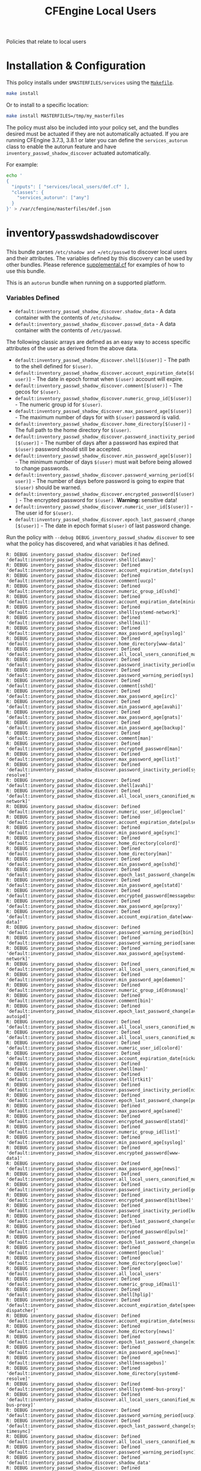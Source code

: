#+TITLE: CFEngine Local Users

Policies that relate to local users

* Installation & Configuration

This policy installs under =$MASTERFILES/services= using the [[file:./Makefile][=Makefile=]].

#+BEGIN_SRC sh
make install
#+END_SRC

Or to install to a specific location:

#+BEGIN_SRC sh
make install MASTERFILES=/tmp/my_masterfiles
#+END_SRC

The policy must also be included into your policy set, and the bundles desired
must be actuated if they are not automatically actuated. If you are running
CFEngine 3.7.3, 3.8.1 or later you can define the =services_autorun= class to
enable the autorun feature and have =inventory_passwd_shadow_discover= actuated
automatically.

For example:

#+BEGIN_SRC sh
echo '
{
  "inputs": [ "services/local_users/def.cf" ],
  "classes": {
    "services_autorun": ["any"]
  }
}' > /var/cfengine/masterfiles/def.json
#+END_SRC

* inventory_passwd_shadow_discover

This bundle parses =/etc/shadow and =/etc/passwd= to discover local users and
their attributes. The variables defined by this discovery can be used by other
bundles. Please reference [[file:./policy/supplemental.cf][supplemental.cf]] for examples of how to use this
bundle.

This is an =autorun= bundle when running on a supported platform.

*** Variables Defined

- =default:inventory_passwd_shadow_discover.shadow_data= - A data container with the contents of =/etc/shadow=.
- =default:inventory_passwd_shadow_discover.passwd_data= - A data container with the contents of =/etc/passwd=.

The following classic arrays are defined as an easy way to access specific
attributes of the user as derived from the above data.

- =default:inventory_passwd_shadow_discover.shell[$(user)]= - The path to the shell defined for =$(user)=.
- =default:inventory_passwd_shadow_discover.account_expiration_date[$(user)]= - The date in epoch format when =$(user)= account will expire.
- =default:inventory_passwd_shadow_discover.comment[$(user)]= - The gecos for =$(user)=.
- =default:inventory_passwd_shadow_discover.numeric_group_id[$(user)]= - The numeric group id for =$(user)=.
- =default:inventory_passwd_shadow_discover.max_password_age[$(user)]= - The maximum number of days for with =$(user)= password is valid.
- =default:inventory_passwd_shadow_discover.home_directory[$(user)]= - The full path to the home directory for =$(user)=.
- =default:inventory_passwd_shadow_discover.password_inactivity_period[$(user)]= - The number of days after a password has expired that =$(user)= password should still be accepted.
- =default:inventory_passwd_shadow_discover.min_password_age[$(user)]= - The minimum number of days =$(user)= must wait before being allowed to change passwords.
- =default:inventory_passwd_shadow_discover.password_warning_period[$(user)]= - The number of days before password is going to expire that =$(user)= should be warned.
- =default:inventory_passwd_shadow_discover.encrypted_password[$(user)]= - The encrypted password for =$(user)=. *Warning:* sensitive data!
- =default:inventory_passwd_shadow_discover.numeric_user_id[$(user)]= - The user id for =$(user)=.
- =default:inventory_passwd_shadow_discover.epoch_last_password_change[$(user)]= - The date in epoch format =$(user)= of last password change.

Run the policy with =--debug DEBUG_inventory_passwd_shadow_discover= to see what
the policy has discovered, and what variables it has defined.

#+BEGIN_EXAMPLE
R: DEBUG inventory_passwd_shadow_discover: Defined 'default:inventory_passwd_shadow_discover.shell[clamav]'
R: DEBUG inventory_passwd_shadow_discover: Defined 'default:inventory_passwd_shadow_discover.account_expiration_date[sys]'
R: DEBUG inventory_passwd_shadow_discover: Defined 'default:inventory_passwd_shadow_discover.comment[uucp]'
R: DEBUG inventory_passwd_shadow_discover: Defined 'default:inventory_passwd_shadow_discover.numeric_group_id[sshd]'
R: DEBUG inventory_passwd_shadow_discover: Defined 'default:inventory_passwd_shadow_discover.account_expiration_date[minidlna]'
R: DEBUG inventory_passwd_shadow_discover: Defined 'default:inventory_passwd_shadow_discover.shell[systemd-network]'
R: DEBUG inventory_passwd_shadow_discover: Defined 'default:inventory_passwd_shadow_discover.shell[mail]'
R: DEBUG inventory_passwd_shadow_discover: Defined 'default:inventory_passwd_shadow_discover.max_password_age[syslog]'
R: DEBUG inventory_passwd_shadow_discover: Defined 'default:inventory_passwd_shadow_discover.home_directory[www-data]'
R: DEBUG inventory_passwd_shadow_discover: Defined 'default:inventory_passwd_shadow_discover.all_local_users_canonified_map[whoopsie]'
R: DEBUG inventory_passwd_shadow_discover: Defined 'default:inventory_passwd_shadow_discover.password_inactivity_period[uucp]'
R: DEBUG inventory_passwd_shadow_discover: Defined 'default:inventory_passwd_shadow_discover.password_warning_period[sys]'
R: DEBUG inventory_passwd_shadow_discover: Defined 'default:inventory_passwd_shadow_discover.comment[sshd]'
R: DEBUG inventory_passwd_shadow_discover: Defined 'default:inventory_passwd_shadow_discover.max_password_age[irc]'
R: DEBUG inventory_passwd_shadow_discover: Defined 'default:inventory_passwd_shadow_discover.min_password_age[avahi]'
R: DEBUG inventory_passwd_shadow_discover: Defined 'default:inventory_passwd_shadow_discover.max_password_age[gnats]'
R: DEBUG inventory_passwd_shadow_discover: Defined 'default:inventory_passwd_shadow_discover.min_password_age[backup]'
R: DEBUG inventory_passwd_shadow_discover: Defined 'default:inventory_passwd_shadow_discover.comment[man]'
R: DEBUG inventory_passwd_shadow_discover: Defined 'default:inventory_passwd_shadow_discover.encrypted_password[man]'
R: DEBUG inventory_passwd_shadow_discover: Defined 'default:inventory_passwd_shadow_discover.max_password_age[list]'
R: DEBUG inventory_passwd_shadow_discover: Defined 'default:inventory_passwd_shadow_discover.password_inactivity_period[systemd-resolve]'
R: DEBUG inventory_passwd_shadow_discover: Defined 'default:inventory_passwd_shadow_discover.shell[avahi]'
R: DEBUG inventory_passwd_shadow_discover: Defined 'default:inventory_passwd_shadow_discover.all_local_users_canonified_map[systemd-network]'
R: DEBUG inventory_passwd_shadow_discover: Defined 'default:inventory_passwd_shadow_discover.numeric_user_id[geoclue]'
R: DEBUG inventory_passwd_shadow_discover: Defined 'default:inventory_passwd_shadow_discover.account_expiration_date[pulse]'
R: DEBUG inventory_passwd_shadow_discover: Defined 'default:inventory_passwd_shadow_discover.min_password_age[sync]'
R: DEBUG inventory_passwd_shadow_discover: Defined 'default:inventory_passwd_shadow_discover.home_directory[colord]'
R: DEBUG inventory_passwd_shadow_discover: Defined 'default:inventory_passwd_shadow_discover.home_directory[man]'
R: DEBUG inventory_passwd_shadow_discover: Defined 'default:inventory_passwd_shadow_discover.min_password_age[sshd]'
R: DEBUG inventory_passwd_shadow_discover: Defined 'default:inventory_passwd_shadow_discover.epoch_last_password_change[mail]'
R: DEBUG inventory_passwd_shadow_discover: Defined 'default:inventory_passwd_shadow_discover.min_password_age[statd]'
R: DEBUG inventory_passwd_shadow_discover: Defined 'default:inventory_passwd_shadow_discover.encrypted_password[messagebus]'
R: DEBUG inventory_passwd_shadow_discover: Defined 'default:inventory_passwd_shadow_discover.max_password_age[proxy]'
R: DEBUG inventory_passwd_shadow_discover: Defined 'default:inventory_passwd_shadow_discover.account_expiration_date[www-data]'
R: DEBUG inventory_passwd_shadow_discover: Defined 'default:inventory_passwd_shadow_discover.password_warning_period[bin]'
R: DEBUG inventory_passwd_shadow_discover: Defined 'default:inventory_passwd_shadow_discover.password_warning_period[saned]'
R: DEBUG inventory_passwd_shadow_discover: Defined 'default:inventory_passwd_shadow_discover.max_password_age[systemd-network]'
R: DEBUG inventory_passwd_shadow_discover: Defined 'default:inventory_passwd_shadow_discover.all_local_users_canonified_map[kernoops]'
R: DEBUG inventory_passwd_shadow_discover: Defined 'default:inventory_passwd_shadow_discover.min_password_age[daemon]'
R: DEBUG inventory_passwd_shadow_discover: Defined 'default:inventory_passwd_shadow_discover.numeric_group_id[dnsmasq]'
R: DEBUG inventory_passwd_shadow_discover: Defined 'default:inventory_passwd_shadow_discover.comment[bin]'
R: DEBUG inventory_passwd_shadow_discover: Defined 'default:inventory_passwd_shadow_discover.epoch_last_password_change[avahi-autoipd]'
R: DEBUG inventory_passwd_shadow_discover: Defined 'default:inventory_passwd_shadow_discover.all_local_users_canonified_map[list]'
R: DEBUG inventory_passwd_shadow_discover: Defined 'default:inventory_passwd_shadow_discover.all_local_users_canonified_map[uucp]'
R: DEBUG inventory_passwd_shadow_discover: Defined 'default:inventory_passwd_shadow_discover.numeric_user_id[colord]'
R: DEBUG inventory_passwd_shadow_discover: Defined 'default:inventory_passwd_shadow_discover.account_expiration_date[nickanderson]'
R: DEBUG inventory_passwd_shadow_discover: Defined 'default:inventory_passwd_shadow_discover.shell[man]'
R: DEBUG inventory_passwd_shadow_discover: Defined 'default:inventory_passwd_shadow_discover.shell[rtkit]'
R: DEBUG inventory_passwd_shadow_discover: Defined 'default:inventory_passwd_shadow_discover.password_inactivity_period[nickanderson]'
R: DEBUG inventory_passwd_shadow_discover: Defined 'default:inventory_passwd_shadow_discover.epoch_last_password_change[pulse]'
R: DEBUG inventory_passwd_shadow_discover: Defined 'default:inventory_passwd_shadow_discover.max_password_age[saned]'
R: DEBUG inventory_passwd_shadow_discover: Defined 'default:inventory_passwd_shadow_discover.encrypted_password[statd]'
R: DEBUG inventory_passwd_shadow_discover: Defined 'default:inventory_passwd_shadow_discover.numeric_group_id[list]'
R: DEBUG inventory_passwd_shadow_discover: Defined 'default:inventory_passwd_shadow_discover.min_password_age[syslog]'
R: DEBUG inventory_passwd_shadow_discover: Defined 'default:inventory_passwd_shadow_discover.encrypted_password[www-data]'
R: DEBUG inventory_passwd_shadow_discover: Defined 'default:inventory_passwd_shadow_discover.max_password_age[news]'
R: DEBUG inventory_passwd_shadow_discover: Defined 'default:inventory_passwd_shadow_discover.all_local_users_canonified_map[avahi]'
R: DEBUG inventory_passwd_shadow_discover: Defined 'default:inventory_passwd_shadow_discover.password_inactivity_period[geoclue]'
R: DEBUG inventory_passwd_shadow_discover: Defined 'default:inventory_passwd_shadow_discover.encrypted_password[bitlbee]'
R: DEBUG inventory_passwd_shadow_discover: Defined 'default:inventory_passwd_shadow_discover.password_inactivity_period[kernoops]'
R: DEBUG inventory_passwd_shadow_discover: Defined 'default:inventory_passwd_shadow_discover.epoch_last_password_change[usbmux]'
R: DEBUG inventory_passwd_shadow_discover: Defined 'default:inventory_passwd_shadow_discover.encrypted_password[pulse]'
R: DEBUG inventory_passwd_shadow_discover: Defined 'default:inventory_passwd_shadow_discover.epoch_last_password_change[uuidd]'
R: DEBUG inventory_passwd_shadow_discover: Defined 'default:inventory_passwd_shadow_discover.comment[geoclue]'
R: DEBUG inventory_passwd_shadow_discover: Defined 'default:inventory_passwd_shadow_discover.home_directory[geoclue]'
R: DEBUG inventory_passwd_shadow_discover: Defined 'default:inventory_passwd_shadow_discover.all_local_users'
R: DEBUG inventory_passwd_shadow_discover: Defined 'default:inventory_passwd_shadow_discover.numeric_group_id[mail]'
R: DEBUG inventory_passwd_shadow_discover: Defined 'default:inventory_passwd_shadow_discover.shell[hplip]'
R: DEBUG inventory_passwd_shadow_discover: Defined 'default:inventory_passwd_shadow_discover.account_expiration_date[speech-dispatcher]'
R: DEBUG inventory_passwd_shadow_discover: Defined 'default:inventory_passwd_shadow_discover.account_expiration_date[messagebus]'
R: DEBUG inventory_passwd_shadow_discover: Defined 'default:inventory_passwd_shadow_discover.home_directory[news]'
R: DEBUG inventory_passwd_shadow_discover: Defined 'default:inventory_passwd_shadow_discover.epoch_last_password_change[minidlna]'
R: DEBUG inventory_passwd_shadow_discover: Defined 'default:inventory_passwd_shadow_discover.min_password_age[news]'
R: DEBUG inventory_passwd_shadow_discover: Defined 'default:inventory_passwd_shadow_discover.shell[messagebus]'
R: DEBUG inventory_passwd_shadow_discover: Defined 'default:inventory_passwd_shadow_discover.home_directory[systemd-resolve]'
R: DEBUG inventory_passwd_shadow_discover: Defined 'default:inventory_passwd_shadow_discover.shell[systemd-bus-proxy]'
R: DEBUG inventory_passwd_shadow_discover: Defined 'default:inventory_passwd_shadow_discover.all_local_users_canonified_map[systemd-bus-proxy]'
R: DEBUG inventory_passwd_shadow_discover: Defined 'default:inventory_passwd_shadow_discover.password_warning_period[uucp]'
R: DEBUG inventory_passwd_shadow_discover: Defined 'default:inventory_passwd_shadow_discover.epoch_last_password_change[systemd-timesync]'
R: DEBUG inventory_passwd_shadow_discover: Defined 'default:inventory_passwd_shadow_discover.all_local_users_canonified_map[uuidd]'
R: DEBUG inventory_passwd_shadow_discover: Defined 'default:inventory_passwd_shadow_discover.password_warning_period[sync]'
R: DEBUG inventory_passwd_shadow_discover: Defined 'default:inventory_passwd_shadow_discover.shadow_data'
R: DEBUG inventory_passwd_shadow_discover: Defined 'default:inventory_passwd_shadow_discover.max_password_age[geoclue]'
R: DEBUG inventory_passwd_shadow_discover: Defined 'default:inventory_passwd_shadow_discover.home_directory[sync]'
R: DEBUG inventory_passwd_shadow_discover: Defined 'default:inventory_passwd_shadow_discover.password_warning_period[avahi]'
R: DEBUG inventory_passwd_shadow_discover: Defined 'default:inventory_passwd_shadow_discover.encrypted_password[systemd-resolve]'
R: DEBUG inventory_passwd_shadow_discover: Defined 'default:inventory_passwd_shadow_discover.all_local_users_canonified_map[colord]'
R: DEBUG inventory_passwd_shadow_discover: Defined 'default:inventory_passwd_shadow_discover.all_local_users_canonified_map[hplip]'
R: DEBUG inventory_passwd_shadow_discover: Defined 'default:inventory_passwd_shadow_discover.comment[proxy]'
R: DEBUG inventory_passwd_shadow_discover: Defined 'default:inventory_passwd_shadow_discover.password_warning_period[list]'
R: DEBUG inventory_passwd_shadow_discover: Defined 'default:inventory_passwd_shadow_discover.min_password_age[messagebus]'
R: DEBUG inventory_passwd_shadow_discover: Defined 'default:inventory_passwd_shadow_discover.min_password_age[colord]'
R: DEBUG inventory_passwd_shadow_discover: Defined 'default:inventory_passwd_shadow_discover.comment[sys]'
R: DEBUG inventory_passwd_shadow_discover: Defined 'default:inventory_passwd_shadow_discover.numeric_group_id[minidlna]'
R: DEBUG inventory_passwd_shadow_discover: Defined 'default:inventory_passwd_shadow_discover.min_password_age[systemd-resolve]'
R: DEBUG inventory_passwd_shadow_discover: Defined 'default:inventory_passwd_shadow_discover.comment[pulse]'
R: DEBUG inventory_passwd_shadow_discover: Defined 'default:inventory_passwd_shadow_discover.all_local_users_str'
R: DEBUG inventory_passwd_shadow_discover: Defined 'default:inventory_passwd_shadow_discover.comment[daemon]'
R: DEBUG inventory_passwd_shadow_discover: Defined 'default:inventory_passwd_shadow_discover.encrypted_password[news]'
R: DEBUG inventory_passwd_shadow_discover: Defined 'default:inventory_passwd_shadow_discover.numeric_user_id[mail]'
R: DEBUG inventory_passwd_shadow_discover: Defined 'default:inventory_passwd_shadow_discover.epoch_last_password_change[root]'
R: DEBUG inventory_passwd_shadow_discover: Defined 'default:inventory_passwd_shadow_discover.comment[avahi]'
R: DEBUG inventory_passwd_shadow_discover: Defined 'default:inventory_passwd_shadow_discover.epoch_last_password_change[dnsmasq]'
R: DEBUG inventory_passwd_shadow_discover: Defined 'default:inventory_passwd_shadow_discover.password_inactivity_period[pulse]'
R: DEBUG inventory_passwd_shadow_discover: Defined 'default:inventory_passwd_shadow_discover.numeric_group_id[systemd-resolve]'
R: DEBUG inventory_passwd_shadow_discover: Defined 'default:inventory_passwd_shadow_discover.numeric_user_id[root]'
R: DEBUG inventory_passwd_shadow_discover: Defined 'default:inventory_passwd_shadow_discover.shell[uuidd]'
R: DEBUG inventory_passwd_shadow_discover: Defined 'default:inventory_passwd_shadow_discover.min_password_age[debian-spamd]'
R: DEBUG inventory_passwd_shadow_discover: Defined 'default:inventory_passwd_shadow_discover.home_directory[saned]'
R: DEBUG inventory_passwd_shadow_discover: Defined 'default:inventory_passwd_shadow_discover.min_password_age[systemd-bus-proxy]'
R: DEBUG inventory_passwd_shadow_discover: Defined 'default:inventory_passwd_shadow_discover.epoch_last_password_change[rtkit]'
R: DEBUG inventory_passwd_shadow_discover: Defined 'default:inventory_passwd_shadow_discover.encrypted_password[sync]'
R: DEBUG inventory_passwd_shadow_discover: Defined 'default:inventory_passwd_shadow_discover.password_inactivity_period[proxy]'
R: DEBUG inventory_passwd_shadow_discover: Defined 'default:inventory_passwd_shadow_discover.password_warning_period[gdm]'
R: DEBUG inventory_passwd_shadow_discover: Defined 'default:inventory_passwd_shadow_discover.password_warning_period[gnats]'
R: DEBUG inventory_passwd_shadow_discover: Defined 'default:inventory_passwd_shadow_discover.password_warning_period[daemon]'
R: DEBUG inventory_passwd_shadow_discover: Defined 'default:inventory_passwd_shadow_discover.all_local_users_canonified_map[sys]'
R: DEBUG inventory_passwd_shadow_discover: Defined 'default:inventory_passwd_shadow_discover.comment[debian-spamd]'
R: DEBUG inventory_passwd_shadow_discover: Defined 'default:inventory_passwd_shadow_discover.epoch_last_password_change[systemd-resolve]'
R: DEBUG inventory_passwd_shadow_discover: Defined 'default:inventory_passwd_shadow_discover.account_expiration_date[kernoops]'
R: DEBUG inventory_passwd_shadow_discover: Defined 'default:inventory_passwd_shadow_discover.account_expiration_date[lp]'
R: DEBUG inventory_passwd_shadow_discover: Defined 'default:inventory_passwd_shadow_discover.comment[usbmux]'
R: DEBUG inventory_passwd_shadow_discover: Defined 'default:inventory_passwd_shadow_discover.numeric_group_id[gnats]'
R: DEBUG inventory_passwd_shadow_discover: Defined 'default:inventory_passwd_shadow_discover.max_password_age[usbmux]'
R: DEBUG inventory_passwd_shadow_discover: Defined 'default:inventory_passwd_shadow_discover.numeric_group_id[uucp]'
R: DEBUG inventory_passwd_shadow_discover: Defined 'default:inventory_passwd_shadow_discover.encrypted_password[daemon]'
R: DEBUG inventory_passwd_shadow_discover: Defined 'default:inventory_passwd_shadow_discover.numeric_user_id[nobody]'
R: DEBUG inventory_passwd_shadow_discover: Defined 'default:inventory_passwd_shadow_discover.epoch_last_password_change[bin]'
R: DEBUG inventory_passwd_shadow_discover: Defined 'default:inventory_passwd_shadow_discover.all_local_users_canonified_map[bin]'
R: DEBUG inventory_passwd_shadow_discover: Defined 'default:inventory_passwd_shadow_discover.numeric_user_id[dnsmasq]'
R: DEBUG inventory_passwd_shadow_discover: Defined 'default:inventory_passwd_shadow_discover.password_warning_period[messagebus]'
R: DEBUG inventory_passwd_shadow_discover: Defined 'default:inventory_passwd_shadow_discover.password_inactivity_period[sys]'
R: DEBUG inventory_passwd_shadow_discover: Defined 'default:inventory_passwd_shadow_discover.shell[daemon]'
R: DEBUG inventory_passwd_shadow_discover: Defined 'default:inventory_passwd_shadow_discover.epoch_last_password_change[irc]'
R: DEBUG inventory_passwd_shadow_discover: Defined 'default:inventory_passwd_shadow_discover.encrypted_password[uuidd]'
R: DEBUG inventory_passwd_shadow_discover: Defined 'default:inventory_passwd_shadow_discover.encrypted_password[avahi-autoipd]'
R: DEBUG inventory_passwd_shadow_discover: Defined 'default:inventory_passwd_shadow_discover.password_warning_period[syslog]'
R: DEBUG inventory_passwd_shadow_discover: Defined 'default:inventory_passwd_shadow_discover.shell[uucp]'
R: DEBUG inventory_passwd_shadow_discover: Defined 'default:inventory_passwd_shadow_discover.account_expiration_date[colord]'
R: DEBUG inventory_passwd_shadow_discover: Defined 'default:inventory_passwd_shadow_discover.shell[systemd-resolve]'
R: DEBUG inventory_passwd_shadow_discover: Defined 'default:inventory_passwd_shadow_discover.epoch_last_password_change[whoopsie]'
R: DEBUG inventory_passwd_shadow_discover: Defined 'default:inventory_passwd_shadow_discover.numeric_group_id[systemd-timesync]'
R: DEBUG inventory_passwd_shadow_discover: Defined 'default:inventory_passwd_shadow_discover.shell[irc]'
R: DEBUG inventory_passwd_shadow_discover: Defined 'default:inventory_passwd_shadow_discover.all_local_users_canonified_map[rtkit]'
R: DEBUG inventory_passwd_shadow_discover: Defined 'default:inventory_passwd_shadow_discover.all_local_users_canonified_map[root]'
R: DEBUG inventory_passwd_shadow_discover: Defined 'default:inventory_passwd_shadow_discover.password_warning_period[usbmux]'
R: DEBUG inventory_passwd_shadow_discover: Defined 'default:inventory_passwd_shadow_discover.all_local_users_canonified_map[geoclue]'
R: DEBUG inventory_passwd_shadow_discover: Defined 'default:inventory_passwd_shadow_discover.shell[colord]'
R: DEBUG inventory_passwd_shadow_discover: Defined 'default:inventory_passwd_shadow_discover.max_password_age[gdm]'
R: DEBUG inventory_passwd_shadow_discover: Defined 'default:inventory_passwd_shadow_discover.all_local_users_canonified_map[backup]'
R: DEBUG inventory_passwd_shadow_discover: Defined 'default:inventory_passwd_shadow_discover.password_warning_period[root]'
R: DEBUG inventory_passwd_shadow_discover: Defined 'default:inventory_passwd_shadow_discover.account_expiration_date[geoclue]'
R: DEBUG inventory_passwd_shadow_discover: Defined 'default:inventory_passwd_shadow_discover.account_expiration_date[whoopsie]'
R: DEBUG inventory_passwd_shadow_discover: Defined 'default:inventory_passwd_shadow_discover.numeric_user_id[minidlna]'
R: DEBUG inventory_passwd_shadow_discover: Defined 'default:inventory_passwd_shadow_discover.shell[www-data]'
R: DEBUG inventory_passwd_shadow_discover: Defined 'default:inventory_passwd_shadow_discover.all_local_users_canonified_map[usbmux]'
R: DEBUG inventory_passwd_shadow_discover: Defined 'default:inventory_passwd_shadow_discover.max_password_age[lightdm]'
R: DEBUG inventory_passwd_shadow_discover: Defined 'default:inventory_passwd_shadow_discover.epoch_last_password_change[bitlbee]'
R: DEBUG inventory_passwd_shadow_discover: Defined 'default:inventory_passwd_shadow_discover.numeric_user_id[list]'
R: DEBUG inventory_passwd_shadow_discover: Defined 'default:inventory_passwd_shadow_discover.password_inactivity_period[whoopsie]'
R: DEBUG inventory_passwd_shadow_discover: Defined 'default:inventory_passwd_shadow_discover.home_directory[nickanderson]'
R: DEBUG inventory_passwd_shadow_discover: Defined 'default:inventory_passwd_shadow_discover.password_inactivity_period[syslog]'
R: DEBUG inventory_passwd_shadow_discover: Defined 'default:inventory_passwd_shadow_discover.shell[saned]'
R: DEBUG inventory_passwd_shadow_discover: Defined 'default:inventory_passwd_shadow_discover.shell[avahi-autoipd]'
R: DEBUG inventory_passwd_shadow_discover: Defined 'default:inventory_passwd_shadow_discover.account_expiration_date[nobody]'
R: DEBUG inventory_passwd_shadow_discover: Defined 'default:inventory_passwd_shadow_discover.password_warning_period[lightdm]'
R: DEBUG inventory_passwd_shadow_discover: Defined 'default:inventory_passwd_shadow_discover.min_password_age[games]'
R: DEBUG inventory_passwd_shadow_discover: Defined 'default:inventory_passwd_shadow_discover.password_warning_period[dnsmasq]'
R: DEBUG inventory_passwd_shadow_discover: Defined 'default:inventory_passwd_shadow_discover.numeric_group_id[uuidd]'
R: DEBUG inventory_passwd_shadow_discover: Defined 'default:inventory_passwd_shadow_discover.home_directory[pulse]'
R: DEBUG inventory_passwd_shadow_discover: Defined 'default:inventory_passwd_shadow_discover.min_password_age[root]'
R: DEBUG inventory_passwd_shadow_discover: Defined 'default:inventory_passwd_shadow_discover.numeric_user_id[gdm]'
R: DEBUG inventory_passwd_shadow_discover: Defined 'default:inventory_passwd_shadow_discover.password_inactivity_period[debian-spamd]'
R: DEBUG inventory_passwd_shadow_discover: Defined 'default:inventory_passwd_shadow_discover.min_password_age[sys]'
R: DEBUG inventory_passwd_shadow_discover: Defined 'default:inventory_passwd_shadow_discover.encrypted_password[lightdm]'
R: DEBUG inventory_passwd_shadow_discover: Defined 'default:inventory_passwd_shadow_discover.numeric_user_id[uuidd]'
R: DEBUG inventory_passwd_shadow_discover: Defined 'default:inventory_passwd_shadow_discover.numeric_user_id[uucp]'
R: DEBUG inventory_passwd_shadow_discover: Defined 'default:inventory_passwd_shadow_discover.password_inactivity_period[bitlbee]'
R: DEBUG inventory_passwd_shadow_discover: Defined 'default:inventory_passwd_shadow_discover.account_expiration_date[systemd-resolve]'
R: DEBUG inventory_passwd_shadow_discover: Defined 'default:inventory_passwd_shadow_discover.shell[gnats]'
R: DEBUG inventory_passwd_shadow_discover: Defined 'default:inventory_passwd_shadow_discover.shell[sync]'
R: DEBUG inventory_passwd_shadow_discover: Defined 'default:inventory_passwd_shadow_discover.shell[games]'
R: DEBUG inventory_passwd_shadow_discover: Defined 'default:inventory_passwd_shadow_discover.comment[games]'
R: DEBUG inventory_passwd_shadow_discover: Defined 'default:inventory_passwd_shadow_discover.shell[lightdm]'
R: DEBUG inventory_passwd_shadow_discover: Defined 'default:inventory_passwd_shadow_discover.home_directory[sshd]'
R: DEBUG inventory_passwd_shadow_discover: Defined 'default:inventory_passwd_shadow_discover.password_warning_period[irc]'
R: DEBUG inventory_passwd_shadow_discover: Defined 'default:inventory_passwd_shadow_discover.max_password_age[sync]'
R: DEBUG inventory_passwd_shadow_discover: Defined 'default:inventory_passwd_shadow_discover.numeric_group_id[whoopsie]'
R: DEBUG inventory_passwd_shadow_discover: Defined 'default:inventory_passwd_shadow_discover.account_expiration_date[statd]'
R: DEBUG inventory_passwd_shadow_discover: Defined 'default:inventory_passwd_shadow_discover.numeric_user_id[pulse]'
R: DEBUG inventory_passwd_shadow_discover: Defined 'default:inventory_passwd_shadow_discover.comment[messagebus]'
R: DEBUG inventory_passwd_shadow_discover: Defined 'default:inventory_passwd_shadow_discover.max_password_age[uuidd]'
R: DEBUG inventory_passwd_shadow_discover: Defined 'default:inventory_passwd_shadow_discover.comment[gdm]'
R: DEBUG inventory_passwd_shadow_discover: Defined 'default:inventory_passwd_shadow_discover.all_local_users_canonified_map[lightdm]'
R: DEBUG inventory_passwd_shadow_discover: Defined 'default:inventory_passwd_shadow_discover.epoch_last_password_change[syslog]'
R: DEBUG inventory_passwd_shadow_discover: Defined 'default:inventory_passwd_shadow_discover.epoch_last_password_change[sys]'
R: DEBUG inventory_passwd_shadow_discover: Defined 'default:inventory_passwd_shadow_discover.comment[mail]'
R: DEBUG inventory_passwd_shadow_discover: Defined 'default:inventory_passwd_shadow_discover.home_directory[systemd-timesync]'
R: DEBUG inventory_passwd_shadow_discover: Defined 'default:inventory_passwd_shadow_discover.shell[nickanderson]'
R: DEBUG inventory_passwd_shadow_discover: Defined 'default:inventory_passwd_shadow_discover.all_local_users_canonified_map[man]'
R: DEBUG inventory_passwd_shadow_discover: Defined 'default:inventory_passwd_shadow_discover.encrypted_password[uucp]'
R: DEBUG inventory_passwd_shadow_discover: Defined 'default:inventory_passwd_shadow_discover.min_password_age[rtkit]'
R: DEBUG inventory_passwd_shadow_discover: Defined 'default:inventory_passwd_shadow_discover.encrypted_password[games]'
R: DEBUG inventory_passwd_shadow_discover: Defined 'default:inventory_passwd_shadow_discover.password_warning_period[rtkit]'
R: DEBUG inventory_passwd_shadow_discover: Defined 'default:inventory_passwd_shadow_discover.numeric_group_id[www-data]'
R: DEBUG inventory_passwd_shadow_discover: Defined 'default:inventory_passwd_shadow_discover.min_password_age[avahi-autoipd]'
R: DEBUG inventory_passwd_shadow_discover: Defined 'default:inventory_passwd_shadow_discover.comment[lp]'
R: DEBUG inventory_passwd_shadow_discover: Defined 'default:inventory_passwd_shadow_discover.encrypted_password[usbmux]'
R: DEBUG inventory_passwd_shadow_discover: Defined 'default:inventory_passwd_shadow_discover.numeric_group_id[nickanderson]'
R: DEBUG inventory_passwd_shadow_discover: Defined 'default:inventory_passwd_shadow_discover.account_expiration_date[systemd-timesync]'
R: DEBUG inventory_passwd_shadow_discover: Defined 'default:inventory_passwd_shadow_discover.account_expiration_date[list]'
R: DEBUG inventory_passwd_shadow_discover: Defined 'default:inventory_passwd_shadow_discover.numeric_group_id[usbmux]'
R: DEBUG inventory_passwd_shadow_discover: Defined 'default:inventory_passwd_shadow_discover.epoch_last_password_change[list]'
R: DEBUG inventory_passwd_shadow_discover: Defined 'default:inventory_passwd_shadow_discover.epoch_last_password_change[backup]'
R: DEBUG inventory_passwd_shadow_discover: Defined 'default:inventory_passwd_shadow_discover.all_local_users_canonified_map[irc]'
R: DEBUG inventory_passwd_shadow_discover: Defined 'default:inventory_passwd_shadow_discover.comment[avahi-autoipd]'
R: DEBUG inventory_passwd_shadow_discover: Defined 'default:inventory_passwd_shadow_discover.account_expiration_date[lightdm]'
R: DEBUG inventory_passwd_shadow_discover: Defined 'default:inventory_passwd_shadow_discover.min_password_age[whoopsie]'
R: DEBUG inventory_passwd_shadow_discover: Defined 'default:inventory_passwd_shadow_discover.password_inactivity_period[backup]'
R: DEBUG inventory_passwd_shadow_discover: Defined 'default:inventory_passwd_shadow_discover.all_local_users_canonified_map[saned]'
R: DEBUG inventory_passwd_shadow_discover: Defined 'default:inventory_passwd_shadow_discover.max_password_age[nobody]'
R: DEBUG inventory_passwd_shadow_discover: Defined 'default:inventory_passwd_shadow_discover.numeric_user_id[bitlbee]'
R: DEBUG inventory_passwd_shadow_discover: Defined 'default:inventory_passwd_shadow_discover.epoch_last_password_change[debian-spamd]'
R: DEBUG inventory_passwd_shadow_discover: Defined 'default:inventory_passwd_shadow_discover.numeric_group_id[sync]'
R: DEBUG inventory_passwd_shadow_discover: Defined 'default:inventory_passwd_shadow_discover.encrypted_password[systemd-network]'
R: DEBUG inventory_passwd_shadow_discover: Defined 'default:inventory_passwd_shadow_discover.max_password_age[pulse]'
R: DEBUG inventory_passwd_shadow_discover: Defined 'default:inventory_passwd_shadow_discover.numeric_user_id[rtkit]'
R: DEBUG inventory_passwd_shadow_discover: Defined 'default:inventory_passwd_shadow_discover.account_expiration_date[uucp]'
R: DEBUG inventory_passwd_shadow_discover: Defined 'default:inventory_passwd_shadow_discover.encrypted_password[backup]'
R: DEBUG inventory_passwd_shadow_discover: Defined 'default:inventory_passwd_shadow_discover.min_password_age[list]'
R: DEBUG inventory_passwd_shadow_discover: Defined 'default:inventory_passwd_shadow_discover.home_directory[gnats]'
R: DEBUG inventory_passwd_shadow_discover: Defined 'default:inventory_passwd_shadow_discover.numeric_group_id[systemd-network]'
R: DEBUG inventory_passwd_shadow_discover: Defined 'default:inventory_passwd_shadow_discover.numeric_user_id[saned]'
R: DEBUG inventory_passwd_shadow_discover: Defined 'default:inventory_passwd_shadow_discover.min_password_age[lp]'
R: DEBUG inventory_passwd_shadow_discover: Defined 'default:inventory_passwd_shadow_discover.account_expiration_date[bin]'
R: DEBUG inventory_passwd_shadow_discover: Defined 'default:inventory_passwd_shadow_discover.shell[proxy]'
R: DEBUG inventory_passwd_shadow_discover: Defined 'default:inventory_passwd_shadow_discover.password_inactivity_period[rtkit]'
R: DEBUG inventory_passwd_shadow_discover: Defined 'default:inventory_passwd_shadow_discover.home_directory[usbmux]'
R: DEBUG inventory_passwd_shadow_discover: Defined 'default:inventory_passwd_shadow_discover.password_inactivity_period[uuidd]'
R: DEBUG inventory_passwd_shadow_discover: Defined 'default:inventory_passwd_shadow_discover.account_expiration_date[gnats]'
R: DEBUG inventory_passwd_shadow_discover: Defined 'default:inventory_passwd_shadow_discover.passwd_file'
R: DEBUG inventory_passwd_shadow_discover: Defined 'default:inventory_passwd_shadow_discover.numeric_user_id[games]'
R: DEBUG inventory_passwd_shadow_discover: Defined 'default:inventory_passwd_shadow_discover.password_inactivity_period[colord]'
R: DEBUG inventory_passwd_shadow_discover: Defined 'default:inventory_passwd_shadow_discover.epoch_last_password_change[lp]'
R: DEBUG inventory_passwd_shadow_discover: Defined 'default:inventory_passwd_shadow_discover.password_inactivity_period[irc]'
R: DEBUG inventory_passwd_shadow_discover: Defined 'default:inventory_passwd_shadow_discover.shell[bin]'
R: DEBUG inventory_passwd_shadow_discover: Defined 'default:inventory_passwd_shadow_discover.encrypted_password[debian-spamd]'
R: DEBUG inventory_passwd_shadow_discover: Defined 'default:inventory_passwd_shadow_discover.home_directory[whoopsie]'
R: DEBUG inventory_passwd_shadow_discover: Defined 'default:inventory_passwd_shadow_discover.password_inactivity_period[dnsmasq]'
R: DEBUG inventory_passwd_shadow_discover: Defined 'default:inventory_passwd_shadow_discover.password_inactivity_period[lightdm]'
R: DEBUG inventory_passwd_shadow_discover: Defined 'default:inventory_passwd_shadow_discover.epoch_last_password_change[speech-dispatcher]'
R: DEBUG inventory_passwd_shadow_discover: Defined 'default:inventory_passwd_shadow_discover.encrypted_password[mail]'
R: DEBUG inventory_passwd_shadow_discover: Defined 'default:inventory_passwd_shadow_discover.account_expiration_date[systemd-bus-proxy]'
R: DEBUG inventory_passwd_shadow_discover: Defined 'default:inventory_passwd_shadow_discover.shell[geoclue]'
R: DEBUG inventory_passwd_shadow_discover: Defined 'default:inventory_passwd_shadow_discover.numeric_user_id[systemd-resolve]'
R: DEBUG inventory_passwd_shadow_discover: Defined 'default:inventory_passwd_shadow_discover.password_warning_period[bitlbee]'
R: DEBUG inventory_passwd_shadow_discover: Defined 'default:inventory_passwd_shadow_discover.password_inactivity_period[www-data]'
R: DEBUG inventory_passwd_shadow_discover: Defined 'default:inventory_passwd_shadow_discover.shadow_file'
R: DEBUG inventory_passwd_shadow_discover: Defined 'default:inventory_passwd_shadow_discover.min_password_age[kernoops]'
R: DEBUG inventory_passwd_shadow_discover: Defined 'default:inventory_passwd_shadow_discover.numeric_group_id[daemon]'
R: DEBUG inventory_passwd_shadow_discover: Defined 'default:inventory_passwd_shadow_discover.encrypted_password[bin]'
R: DEBUG inventory_passwd_shadow_discover: Defined 'default:inventory_passwd_shadow_discover.password_inactivity_period[systemd-timesync]'
R: DEBUG inventory_passwd_shadow_discover: Defined 'default:inventory_passwd_shadow_discover.all_local_users_canonified_map[avahi-autoipd]'
R: DEBUG inventory_passwd_shadow_discover: Defined 'default:inventory_passwd_shadow_discover.shell[whoopsie]'
R: DEBUG inventory_passwd_shadow_discover: Defined 'default:inventory_passwd_shadow_discover.encrypted_password[list]'
R: DEBUG inventory_passwd_shadow_discover: Defined 'default:inventory_passwd_shadow_discover.epoch_last_password_change[clamav]'
R: DEBUG inventory_passwd_shadow_discover: Defined 'default:inventory_passwd_shadow_discover.home_directory[backup]'
R: DEBUG inventory_passwd_shadow_discover: Defined 'default:inventory_passwd_shadow_discover.password_warning_period[debian-spamd]'
R: DEBUG inventory_passwd_shadow_discover: Defined 'default:inventory_passwd_shadow_discover.epoch_last_password_change[gnats]'
R: DEBUG inventory_passwd_shadow_discover: Defined 'default:inventory_passwd_shadow_discover._myvars'
R: DEBUG inventory_passwd_shadow_discover: Defined 'default:inventory_passwd_shadow_discover.min_password_age[gdm]'
R: DEBUG inventory_passwd_shadow_discover: Defined 'default:inventory_passwd_shadow_discover.numeric_group_id[avahi-autoipd]'
R: DEBUG inventory_passwd_shadow_discover: Defined 'default:inventory_passwd_shadow_discover.home_directory[speech-dispatcher]'
R: DEBUG inventory_passwd_shadow_discover: Defined 'default:inventory_passwd_shadow_discover.numeric_group_id[man]'
R: DEBUG inventory_passwd_shadow_discover: Defined 'default:inventory_passwd_shadow_discover.epoch_last_password_change[systemd-bus-proxy]'
R: DEBUG inventory_passwd_shadow_discover: Defined 'default:inventory_passwd_shadow_discover.min_password_age[saned]'
R: DEBUG inventory_passwd_shadow_discover: Defined 'default:inventory_passwd_shadow_discover.password_inactivity_period[sshd]'
R: DEBUG inventory_passwd_shadow_discover: Defined 'default:inventory_passwd_shadow_discover.password_inactivity_period[saned]'
R: DEBUG inventory_passwd_shadow_discover: Defined 'default:inventory_passwd_shadow_discover.encrypted_password[sys]'
R: DEBUG inventory_passwd_shadow_discover: Defined 'default:inventory_passwd_shadow_discover.home_directory[list]'
R: DEBUG inventory_passwd_shadow_discover: Defined 'default:inventory_passwd_shadow_discover.home_directory[statd]'
R: DEBUG inventory_passwd_shadow_discover: Defined 'default:inventory_passwd_shadow_discover.all_local_users_canonified_map[mail]'
R: DEBUG inventory_passwd_shadow_discover: Defined 'default:inventory_passwd_shadow_discover.shell[lp]'
R: DEBUG inventory_passwd_shadow_discover: Defined 'default:inventory_passwd_shadow_discover.max_password_age[bitlbee]'
R: DEBUG inventory_passwd_shadow_discover: Defined 'default:inventory_passwd_shadow_discover.all_local_users_canonified_map[nickanderson]'
R: DEBUG inventory_passwd_shadow_discover: Defined 'default:inventory_passwd_shadow_discover.password_inactivity_period[man]'
R: DEBUG inventory_passwd_shadow_discover: Defined 'default:inventory_passwd_shadow_discover.encrypted_password[nobody]'
R: DEBUG inventory_passwd_shadow_discover: Defined 'default:inventory_passwd_shadow_discover.numeric_group_id[kernoops]'
R: DEBUG inventory_passwd_shadow_discover: Defined 'default:inventory_passwd_shadow_discover.epoch_last_password_change[nickanderson]'
R: DEBUG inventory_passwd_shadow_discover: Defined 'default:inventory_passwd_shadow_discover.all_local_users_canonified_map[gdm]'
R: DEBUG inventory_passwd_shadow_discover: Defined 'default:inventory_passwd_shadow_discover.numeric_group_id[geoclue]'
R: DEBUG inventory_passwd_shadow_discover: Defined 'default:inventory_passwd_shadow_discover.max_password_age[nickanderson]'
R: DEBUG inventory_passwd_shadow_discover: Defined 'default:inventory_passwd_shadow_discover.max_password_age[statd]'
R: DEBUG inventory_passwd_shadow_discover: Defined 'default:inventory_passwd_shadow_discover.password_inactivity_period[lp]'
R: DEBUG inventory_passwd_shadow_discover: Defined 'default:inventory_passwd_shadow_discover.numeric_user_id[sys]'
R: DEBUG inventory_passwd_shadow_discover: Defined 'default:inventory_passwd_shadow_discover.max_password_age[sys]'
R: DEBUG inventory_passwd_shadow_discover: Defined 'default:inventory_passwd_shadow_discover.max_password_age[daemon]'
R: DEBUG inventory_passwd_shadow_discover: Defined 'default:inventory_passwd_shadow_discover.account_expiration_date[games]'
R: DEBUG inventory_passwd_shadow_discover: Defined 'default:inventory_passwd_shadow_discover.comment[statd]'
R: DEBUG inventory_passwd_shadow_discover: Defined 'default:inventory_passwd_shadow_discover.epoch_last_password_change[lightdm]'
R: DEBUG inventory_passwd_shadow_discover: Defined 'default:inventory_passwd_shadow_discover.epoch_last_password_change[uucp]'
R: DEBUG inventory_passwd_shadow_discover: Defined 'default:inventory_passwd_shadow_discover.shell[syslog]'
R: DEBUG inventory_passwd_shadow_discover: Defined 'default:inventory_passwd_shadow_discover.numeric_group_id[syslog]'
R: DEBUG inventory_passwd_shadow_discover: Defined 'default:inventory_passwd_shadow_discover.account_expiration_date[sshd]'
R: DEBUG inventory_passwd_shadow_discover: Defined 'default:inventory_passwd_shadow_discover.min_password_age[dnsmasq]'
R: DEBUG inventory_passwd_shadow_discover: Defined 'default:inventory_passwd_shadow_discover.all_local_users_canonified_map[proxy]'
R: DEBUG inventory_passwd_shadow_discover: Defined 'default:inventory_passwd_shadow_discover.password_inactivity_period[news]'
R: DEBUG inventory_passwd_shadow_discover: Defined 'default:inventory_passwd_shadow_discover.epoch_last_password_change[hplip]'
R: DEBUG inventory_passwd_shadow_discover: Defined 'default:inventory_passwd_shadow_discover.min_password_age[pulse]'
R: DEBUG inventory_passwd_shadow_discover: Defined 'default:inventory_passwd_shadow_discover.numeric_user_id[statd]'
R: DEBUG inventory_passwd_shadow_discover: Defined 'default:inventory_passwd_shadow_discover.max_password_age[man]'
R: DEBUG inventory_passwd_shadow_discover: Defined 'default:inventory_passwd_shadow_discover.password_warning_period[systemd-bus-proxy]'
R: DEBUG inventory_passwd_shadow_discover: Defined 'default:inventory_passwd_shadow_discover.account_expiration_date[clamav]'
R: DEBUG inventory_passwd_shadow_discover: Defined 'default:inventory_passwd_shadow_discover.numeric_group_id[avahi]'
R: DEBUG inventory_passwd_shadow_discover: Defined 'default:inventory_passwd_shadow_discover.numeric_user_id[backup]'
R: DEBUG inventory_passwd_shadow_discover: Defined 'default:inventory_passwd_shadow_discover.encrypted_password[colord]'
R: DEBUG inventory_passwd_shadow_discover: Defined 'default:inventory_passwd_shadow_discover.comment[gnats]'
R: DEBUG inventory_passwd_shadow_discover: Defined 'default:inventory_passwd_shadow_discover.comment[systemd-network]'
R: DEBUG inventory_passwd_shadow_discover: Defined 'default:inventory_passwd_shadow_discover.account_expiration_date[debian-spamd]'
R: DEBUG inventory_passwd_shadow_discover: Defined 'default:inventory_passwd_shadow_discover.encrypted_password[syslog]'
R: DEBUG inventory_passwd_shadow_discover: Defined 'default:inventory_passwd_shadow_discover.password_inactivity_period[systemd-network]'
R: DEBUG inventory_passwd_shadow_discover: Defined 'default:inventory_passwd_shadow_discover.password_warning_period[colord]'
R: DEBUG inventory_passwd_shadow_discover: Defined 'default:inventory_passwd_shadow_discover.password_warning_period[games]'
R: DEBUG inventory_passwd_shadow_discover: Defined 'default:inventory_passwd_shadow_discover.password_warning_period[man]'
R: DEBUG inventory_passwd_shadow_discover: Defined 'default:inventory_passwd_shadow_discover.account_expiration_date[dnsmasq]'
R: DEBUG inventory_passwd_shadow_discover: Defined 'default:inventory_passwd_shadow_discover.epoch_last_password_change[man]'
R: DEBUG inventory_passwd_shadow_discover: Defined 'default:inventory_passwd_shadow_discover.all_local_users_canonified_map[clamav]'
R: DEBUG inventory_passwd_shadow_discover: Defined 'default:inventory_passwd_shadow_discover.all_local_users_canonified_map[nobody]'
R: DEBUG inventory_passwd_shadow_discover: Defined 'default:inventory_passwd_shadow_discover.min_password_age[irc]'
R: DEBUG inventory_passwd_shadow_discover: Defined 'default:inventory_passwd_shadow_discover.min_password_age[usbmux]'
R: DEBUG inventory_passwd_shadow_discover: Defined 'default:inventory_passwd_shadow_discover.password_inactivity_period[speech-dispatcher]'
R: DEBUG inventory_passwd_shadow_discover: Defined 'default:inventory_passwd_shadow_discover.account_expiration_date[uuidd]'
R: DEBUG inventory_passwd_shadow_discover: Defined 'default:inventory_passwd_shadow_discover.comment[kernoops]'
R: DEBUG inventory_passwd_shadow_discover: Defined 'default:inventory_passwd_shadow_discover.password_warning_period[www-data]'
R: DEBUG inventory_passwd_shadow_discover: Defined 'default:inventory_passwd_shadow_discover.max_password_age[uucp]'
R: DEBUG inventory_passwd_shadow_discover: Defined 'default:inventory_passwd_shadow_discover.numeric_user_id[systemd-timesync]'
R: DEBUG inventory_passwd_shadow_discover: Defined 'default:inventory_passwd_shadow_discover.max_password_age[avahi]'
R: DEBUG inventory_passwd_shadow_discover: Defined 'default:inventory_passwd_shadow_discover.numeric_user_id[gnats]'
R: DEBUG inventory_passwd_shadow_discover: Defined 'default:inventory_passwd_shadow_discover.account_expiration_date[saned]'
R: DEBUG inventory_passwd_shadow_discover: Defined 'default:inventory_passwd_shadow_discover.numeric_user_id[debian-spamd]'
R: DEBUG inventory_passwd_shadow_discover: Defined 'default:inventory_passwd_shadow_discover.shell[list]'
R: DEBUG inventory_passwd_shadow_discover: Defined 'default:inventory_passwd_shadow_discover.account_expiration_date[daemon]'
R: DEBUG inventory_passwd_shadow_discover: Defined 'default:inventory_passwd_shadow_discover.comment[clamav]'
R: DEBUG inventory_passwd_shadow_discover: Defined 'default:inventory_passwd_shadow_discover.encrypted_password[irc]'
R: DEBUG inventory_passwd_shadow_discover: Defined 'default:inventory_passwd_shadow_discover.this#namespace'
R: DEBUG inventory_passwd_shadow_discover: Defined 'default:inventory_passwd_shadow_discover.numeric_user_id[hplip]'
R: DEBUG inventory_passwd_shadow_discover: Defined 'default:inventory_passwd_shadow_discover.password_warning_period[proxy]'
R: DEBUG inventory_passwd_shadow_discover: Defined 'default:inventory_passwd_shadow_discover.password_warning_period[clamav]'
R: DEBUG inventory_passwd_shadow_discover: Defined 'default:inventory_passwd_shadow_discover.encrypted_password[proxy]'
R: DEBUG inventory_passwd_shadow_discover: Defined 'default:inventory_passwd_shadow_discover.epoch_last_password_change[games]'
R: DEBUG inventory_passwd_shadow_discover: Defined 'default:inventory_passwd_shadow_discover.numeric_user_id[daemon]'
R: DEBUG inventory_passwd_shadow_discover: Defined 'default:inventory_passwd_shadow_discover.numeric_group_id[statd]'
R: DEBUG inventory_passwd_shadow_discover: Defined 'default:inventory_passwd_shadow_discover.all_local_users_canonified_map[statd]'
R: DEBUG inventory_passwd_shadow_discover: Defined 'default:inventory_passwd_shadow_discover.numeric_group_id[lightdm]'
R: DEBUG inventory_passwd_shadow_discover: Defined 'default:inventory_passwd_shadow_discover.comment[whoopsie]'
R: DEBUG inventory_passwd_shadow_discover: Defined 'default:inventory_passwd_shadow_discover.comment[lightdm]'
R: DEBUG inventory_passwd_shadow_discover: Defined 'default:inventory_passwd_shadow_discover.account_expiration_date[backup]'
R: DEBUG inventory_passwd_shadow_discover: Defined 'default:inventory_passwd_shadow_discover.epoch_last_password_change[sync]'
R: DEBUG inventory_passwd_shadow_discover: Defined 'default:inventory_passwd_shadow_discover.comment[minidlna]'
R: DEBUG inventory_passwd_shadow_discover: Defined 'default:inventory_passwd_shadow_discover.password_warning_period[uuidd]'
R: DEBUG inventory_passwd_shadow_discover: Defined 'default:inventory_passwd_shadow_discover.epoch_last_password_change[kernoops]'
R: DEBUG inventory_passwd_shadow_discover: Defined 'default:inventory_passwd_shadow_discover.numeric_user_id[lp]'
R: DEBUG inventory_passwd_shadow_discover: Defined 'default:inventory_passwd_shadow_discover.numeric_user_id[speech-dispatcher]'
R: DEBUG inventory_passwd_shadow_discover: Defined 'default:inventory_passwd_shadow_discover.password_warning_period[geoclue]'
R: DEBUG inventory_passwd_shadow_discover: Defined 'default:inventory_passwd_shadow_discover.min_password_age[nickanderson]'
R: DEBUG inventory_passwd_shadow_discover: Defined 'default:inventory_passwd_shadow_discover.password_inactivity_period[avahi-autoipd]'
R: DEBUG inventory_passwd_shadow_discover: Defined 'default:inventory_passwd_shadow_discover.max_password_age[sshd]'
R: DEBUG inventory_passwd_shadow_discover: Defined 'default:inventory_passwd_shadow_discover.encrypted_password[clamav]'
R: DEBUG inventory_passwd_shadow_discover: Defined 'default:inventory_passwd_shadow_discover.numeric_group_id[debian-spamd]'
R: DEBUG inventory_passwd_shadow_discover: Defined 'default:inventory_passwd_shadow_discover.max_password_age[systemd-bus-proxy]'
R: DEBUG inventory_passwd_shadow_discover: Defined 'default:inventory_passwd_shadow_discover.numeric_user_id[syslog]'
R: DEBUG inventory_passwd_shadow_discover: Defined 'default:inventory_passwd_shadow_discover.min_password_age[mail]'
R: DEBUG inventory_passwd_shadow_discover: Defined 'default:inventory_passwd_shadow_discover.home_directory[gdm]'
R: DEBUG inventory_passwd_shadow_discover: Defined 'default:inventory_passwd_shadow_discover.account_expiration_date[man]'
R: DEBUG inventory_passwd_shadow_discover: Defined 'default:inventory_passwd_shadow_discover.home_directory[hplip]'
R: DEBUG inventory_passwd_shadow_discover: Defined 'default:inventory_passwd_shadow_discover.password_inactivity_period[mail]'
R: DEBUG inventory_passwd_shadow_discover: Defined 'default:inventory_passwd_shadow_discover.numeric_user_id[clamav]'
R: DEBUG inventory_passwd_shadow_discover: Defined 'default:inventory_passwd_shadow_discover.encrypted_password[speech-dispatcher]'
R: DEBUG inventory_passwd_shadow_discover: Defined 'default:inventory_passwd_shadow_discover.home_directory[systemd-bus-proxy]'
R: DEBUG inventory_passwd_shadow_discover: Defined 'default:inventory_passwd_shadow_discover.password_warning_period[minidlna]'
R: DEBUG inventory_passwd_shadow_discover: Defined 'default:inventory_passwd_shadow_discover.account_expiration_date[bitlbee]'
R: DEBUG inventory_passwd_shadow_discover: Defined 'default:inventory_passwd_shadow_discover.encrypted_password[dnsmasq]'
R: DEBUG inventory_passwd_shadow_discover: Defined 'default:inventory_passwd_shadow_discover.home_directory[root]'
R: DEBUG inventory_passwd_shadow_discover: Defined 'default:inventory_passwd_shadow_discover.max_password_age[speech-dispatcher]'
R: DEBUG inventory_passwd_shadow_discover: Defined 'default:inventory_passwd_shadow_discover.encrypted_password[kernoops]'
R: DEBUG inventory_passwd_shadow_discover: Defined 'default:inventory_passwd_shadow_discover.min_password_age[clamav]'
R: DEBUG inventory_passwd_shadow_discover: Defined 'default:inventory_passwd_shadow_discover.password_warning_period[pulse]'
R: DEBUG inventory_passwd_shadow_discover: Defined 'default:inventory_passwd_shadow_discover.shell[sshd]'
R: DEBUG inventory_passwd_shadow_discover: Defined 'default:inventory_passwd_shadow_discover.min_password_age[man]'
R: DEBUG inventory_passwd_shadow_discover: Defined 'default:inventory_passwd_shadow_discover.encrypted_password[systemd-timesync]'
R: DEBUG inventory_passwd_shadow_discover: Defined 'default:inventory_passwd_shadow_discover.password_inactivity_period[bin]'
R: DEBUG inventory_passwd_shadow_discover: Defined 'default:inventory_passwd_shadow_discover.numeric_user_id[whoopsie]'
R: DEBUG inventory_passwd_shadow_discover: Defined 'default:inventory_passwd_shadow_discover.numeric_user_id[usbmux]'
R: DEBUG inventory_passwd_shadow_discover: Defined 'default:inventory_passwd_shadow_discover.comment[dnsmasq]'
R: DEBUG inventory_passwd_shadow_discover: Defined 'default:inventory_passwd_shadow_discover.home_directory[daemon]'
R: DEBUG inventory_passwd_shadow_discover: Defined 'default:inventory_passwd_shadow_discover.account_expiration_date[hplip]'
R: DEBUG inventory_passwd_shadow_discover: Defined 'default:inventory_passwd_shadow_discover.encrypted_password[hplip]'
R: DEBUG inventory_passwd_shadow_discover: Defined 'default:inventory_passwd_shadow_discover.comment[backup]'
R: DEBUG inventory_passwd_shadow_discover: Defined 'default:inventory_passwd_shadow_discover.encrypted_password[lp]'
R: DEBUG inventory_passwd_shadow_discover: Defined 'default:inventory_passwd_shadow_discover.all_local_users_canonified_map[www-data]'
R: DEBUG inventory_passwd_shadow_discover: Defined 'default:inventory_passwd_shadow_discover.comment[nickanderson]'
R: DEBUG inventory_passwd_shadow_discover: Defined 'default:inventory_passwd_shadow_discover.password_warning_period[systemd-network]'
R: DEBUG inventory_passwd_shadow_discover: Defined 'default:inventory_passwd_shadow_discover.password_inactivity_period[clamav]'
R: DEBUG inventory_passwd_shadow_discover: Defined 'default:inventory_passwd_shadow_discover.numeric_group_id[sys]'
R: DEBUG inventory_passwd_shadow_discover: Defined 'default:inventory_passwd_shadow_discover.epoch_last_password_change[colord]'
R: DEBUG inventory_passwd_shadow_discover: Defined 'default:inventory_passwd_shadow_discover.numeric_group_id[gdm]'
R: DEBUG inventory_passwd_shadow_discover: Defined 'default:inventory_passwd_shadow_discover.min_password_age[bin]'
R: DEBUG inventory_passwd_shadow_discover: Defined 'default:inventory_passwd_shadow_discover.numeric_group_id[systemd-bus-proxy]'
R: DEBUG inventory_passwd_shadow_discover: Defined 'default:inventory_passwd_shadow_discover.numeric_group_id[irc]'
R: DEBUG inventory_passwd_shadow_discover: Defined 'default:inventory_passwd_shadow_discover.home_directory[lp]'
R: DEBUG inventory_passwd_shadow_discover: Defined 'default:inventory_passwd_shadow_discover.max_password_age[messagebus]'
R: DEBUG inventory_passwd_shadow_discover: Defined 'default:inventory_passwd_shadow_discover.password_inactivity_period[games]'
R: DEBUG inventory_passwd_shadow_discover: Defined 'default:inventory_passwd_shadow_discover.encrypted_password[geoclue]'
R: DEBUG inventory_passwd_shadow_discover: Defined 'default:inventory_passwd_shadow_discover.numeric_group_id[backup]'
R: DEBUG inventory_passwd_shadow_discover: Defined 'default:inventory_passwd_shadow_discover.numeric_group_id[root]'
R: DEBUG inventory_passwd_shadow_discover: Defined 'default:inventory_passwd_shadow_discover.home_directory[debian-spamd]'
R: DEBUG inventory_passwd_shadow_discover: Defined 'default:inventory_passwd_shadow_discover.comment[speech-dispatcher]'
R: DEBUG inventory_passwd_shadow_discover: Defined 'default:inventory_passwd_shadow_discover.password_inactivity_period[daemon]'
R: DEBUG inventory_passwd_shadow_discover: Defined 'default:inventory_passwd_shadow_discover.password_warning_period[lp]'
R: DEBUG inventory_passwd_shadow_discover: Defined 'default:inventory_passwd_shadow_discover.password_warning_period[sshd]'
R: DEBUG inventory_passwd_shadow_discover: Defined 'default:inventory_passwd_shadow_discover.max_password_age[kernoops]'
R: DEBUG inventory_passwd_shadow_discover: Defined 'default:inventory_passwd_shadow_discover.max_password_age[root]'
R: DEBUG inventory_passwd_shadow_discover: Defined 'default:inventory_passwd_shadow_discover.account_expiration_date[proxy]'
R: DEBUG inventory_passwd_shadow_discover: Defined 'default:inventory_passwd_shadow_discover.numeric_user_id[avahi]'
R: DEBUG inventory_passwd_shadow_discover: Defined 'default:inventory_passwd_shadow_discover.encrypted_password[avahi]'
R: DEBUG inventory_passwd_shadow_discover: Defined 'default:inventory_passwd_shadow_discover.epoch_last_password_change[avahi]'
R: DEBUG inventory_passwd_shadow_discover: Defined 'default:inventory_passwd_shadow_discover.epoch_last_password_change[daemon]'
R: DEBUG inventory_passwd_shadow_discover: Defined 'default:inventory_passwd_shadow_discover.max_password_age[mail]'
R: DEBUG inventory_passwd_shadow_discover: Defined 'default:inventory_passwd_shadow_discover.password_warning_period[systemd-resolve]'
R: DEBUG inventory_passwd_shadow_discover: Defined 'default:inventory_passwd_shadow_discover.home_directory[nobody]'
R: DEBUG inventory_passwd_shadow_discover: Defined 'default:inventory_passwd_shadow_discover.min_password_age[minidlna]'
R: DEBUG inventory_passwd_shadow_discover: Defined 'default:inventory_passwd_shadow_discover.numeric_group_id[pulse]'
R: DEBUG inventory_passwd_shadow_discover: Defined 'default:inventory_passwd_shadow_discover.all_local_users_canonified_map[messagebus]'
R: DEBUG inventory_passwd_shadow_discover: Defined 'default:inventory_passwd_shadow_discover.home_directory[clamav]'
R: DEBUG inventory_passwd_shadow_discover: Defined 'default:inventory_passwd_shadow_discover.min_password_age[geoclue]'
R: DEBUG inventory_passwd_shadow_discover: Defined 'default:inventory_passwd_shadow_discover.comment[news]'
R: DEBUG inventory_passwd_shadow_discover: Defined 'default:inventory_passwd_shadow_discover.all_local_users_canonified_map[sshd]'
R: DEBUG inventory_passwd_shadow_discover: Defined 'default:inventory_passwd_shadow_discover.password_inactivity_period[avahi]'
R: DEBUG inventory_passwd_shadow_discover: Defined 'default:inventory_passwd_shadow_discover.max_password_age[clamav]'
R: DEBUG inventory_passwd_shadow_discover: Defined 'default:inventory_passwd_shadow_discover.account_expiration_date[root]'
R: DEBUG inventory_passwd_shadow_discover: Defined 'default:inventory_passwd_shadow_discover.account_expiration_date[avahi-autoipd]'
R: DEBUG inventory_passwd_shadow_discover: Defined 'default:inventory_passwd_shadow_discover.home_directory[proxy]'
R: DEBUG inventory_passwd_shadow_discover: Defined 'default:inventory_passwd_shadow_discover.epoch_last_password_change[gdm]'
R: DEBUG inventory_passwd_shadow_discover: Defined 'default:inventory_passwd_shadow_discover.all_local_users_canonified_map[gnats]'
R: DEBUG inventory_passwd_shadow_discover: Defined 'default:inventory_passwd_shadow_discover.numeric_user_id[messagebus]'
R: DEBUG inventory_passwd_shadow_discover: Defined 'default:inventory_passwd_shadow_discover.numeric_user_id[proxy]'
R: DEBUG inventory_passwd_shadow_discover: Defined 'default:inventory_passwd_shadow_discover.numeric_user_id[nickanderson]'
R: DEBUG inventory_passwd_shadow_discover: Defined 'default:inventory_passwd_shadow_discover.numeric_group_id[clamav]'
R: DEBUG inventory_passwd_shadow_discover: Defined 'default:inventory_passwd_shadow_discover.numeric_user_id[irc]'
R: DEBUG inventory_passwd_shadow_discover: Defined 'default:inventory_passwd_shadow_discover.numeric_group_id[bin]'
R: DEBUG inventory_passwd_shadow_discover: Defined 'default:inventory_passwd_shadow_discover.max_password_age[dnsmasq]'
R: DEBUG inventory_passwd_shadow_discover: Defined 'default:inventory_passwd_shadow_discover.epoch_last_password_change[saned]'
R: DEBUG inventory_passwd_shadow_discover: Defined 'default:inventory_passwd_shadow_discover.numeric_group_id[nobody]'
R: DEBUG inventory_passwd_shadow_discover: Defined 'default:inventory_passwd_shadow_discover.home_directory[games]'
R: DEBUG inventory_passwd_shadow_discover: Defined 'default:inventory_passwd_shadow_discover.comment[root]'
R: DEBUG inventory_passwd_shadow_discover: Defined 'default:inventory_passwd_shadow_discover.min_password_age[lightdm]'
R: DEBUG inventory_passwd_shadow_discover: Defined 'default:inventory_passwd_shadow_discover.password_warning_period[hplip]'
R: DEBUG inventory_passwd_shadow_discover: Defined 'default:inventory_passwd_shadow_discover.account_expiration_date[syslog]'
R: DEBUG inventory_passwd_shadow_discover: Defined 'default:inventory_passwd_shadow_discover.min_password_age[proxy]'
R: DEBUG inventory_passwd_shadow_discover: Defined 'default:inventory_passwd_shadow_discover.password_inactivity_period[nobody]'
R: DEBUG inventory_passwd_shadow_discover: Defined 'default:inventory_passwd_shadow_discover.comment[systemd-timesync]'
R: DEBUG inventory_passwd_shadow_discover: Defined 'default:inventory_passwd_shadow_discover.max_password_age[www-data]'
R: DEBUG inventory_passwd_shadow_discover: Defined 'default:inventory_passwd_shadow_discover.shell[usbmux]'
R: DEBUG inventory_passwd_shadow_discover: Defined 'default:inventory_passwd_shadow_discover.passwd_data'
R: DEBUG inventory_passwd_shadow_discover: Defined 'default:inventory_passwd_shadow_discover.encrypted_password[sshd]'
R: DEBUG inventory_passwd_shadow_discover: Defined 'default:inventory_passwd_shadow_discover.account_expiration_date[sync]'
R: DEBUG inventory_passwd_shadow_discover: Defined 'default:inventory_passwd_shadow_discover.all_local_users_canonified_map[dnsmasq]'
R: DEBUG inventory_passwd_shadow_discover: Defined 'default:inventory_passwd_shadow_discover.max_password_age[systemd-resolve]'
R: DEBUG inventory_passwd_shadow_discover: Defined 'default:inventory_passwd_shadow_discover.encrypted_password[whoopsie]'
R: DEBUG inventory_passwd_shadow_discover: Defined 'default:inventory_passwd_shadow_discover.home_directory[irc]'
R: DEBUG inventory_passwd_shadow_discover: Defined 'default:inventory_passwd_shadow_discover.home_directory[bitlbee]'
R: DEBUG inventory_passwd_shadow_discover: Defined 'default:inventory_passwd_shadow_discover.shell[bitlbee]'
R: DEBUG inventory_passwd_shadow_discover: Defined 'default:inventory_passwd_shadow_discover.shell[statd]'
R: DEBUG inventory_passwd_shadow_discover: Defined 'default:inventory_passwd_shadow_discover.numeric_user_id[kernoops]'
R: DEBUG inventory_passwd_shadow_discover: Defined 'default:inventory_passwd_shadow_discover.password_inactivity_period[gdm]'
R: DEBUG inventory_passwd_shadow_discover: Defined 'default:inventory_passwd_shadow_discover.shell[sys]'
R: DEBUG inventory_passwd_shadow_discover: Defined 'default:inventory_passwd_shadow_discover.min_password_age[systemd-timesync]'
R: DEBUG inventory_passwd_shadow_discover: Defined 'default:inventory_passwd_shadow_discover.max_password_age[rtkit]'
R: DEBUG inventory_passwd_shadow_discover: Defined 'default:inventory_passwd_shadow_discover.home_directory[avahi-autoipd]'
R: DEBUG inventory_passwd_shadow_discover: Defined 'default:inventory_passwd_shadow_discover.home_directory[mail]'
R: DEBUG inventory_passwd_shadow_discover: Defined 'default:inventory_passwd_shadow_discover.account_expiration_date[gdm]'
R: DEBUG inventory_passwd_shadow_discover: Defined 'default:inventory_passwd_shadow_discover.max_password_age[avahi-autoipd]'
R: DEBUG inventory_passwd_shadow_discover: Defined 'default:inventory_passwd_shadow_discover.min_password_age[bitlbee]'
R: DEBUG inventory_passwd_shadow_discover: Defined 'default:inventory_passwd_shadow_discover.all_local_users_canonified_map[bitlbee]'
R: DEBUG inventory_passwd_shadow_discover: Defined 'default:inventory_passwd_shadow_discover.password_warning_period[kernoops]'
R: DEBUG inventory_passwd_shadow_discover: Defined 'default:inventory_passwd_shadow_discover.account_expiration_date[usbmux]'
R: DEBUG inventory_passwd_shadow_discover: Defined 'default:inventory_passwd_shadow_discover.epoch_last_password_change[messagebus]'
R: DEBUG inventory_passwd_shadow_discover: Defined 'default:inventory_passwd_shadow_discover.max_password_age[whoopsie]'
R: DEBUG inventory_passwd_shadow_discover: Defined 'default:inventory_passwd_shadow_discover.min_password_age[uucp]'
R: DEBUG inventory_passwd_shadow_discover: Defined 'default:inventory_passwd_shadow_discover.password_inactivity_period[root]'
R: DEBUG inventory_passwd_shadow_discover: Defined 'default:inventory_passwd_shadow_discover.comment[nobody]'
R: DEBUG inventory_passwd_shadow_discover: Defined 'default:inventory_passwd_shadow_discover.epoch_last_password_change[proxy]'
R: DEBUG inventory_passwd_shadow_discover: Defined 'default:inventory_passwd_shadow_discover.all_local_users_canonified_map[systemd-resolve]'
R: DEBUG inventory_passwd_shadow_discover: Defined 'default:inventory_passwd_shadow_discover.account_expiration_date[irc]'
R: DEBUG inventory_passwd_shadow_discover: Defined 'default:inventory_passwd_shadow_discover.max_password_age[lp]'
R: DEBUG inventory_passwd_shadow_discover: Defined 'default:inventory_passwd_shadow_discover.all_local_users_canonified_map[debian-spamd]'
R: DEBUG inventory_passwd_shadow_discover: Defined 'default:inventory_passwd_shadow_discover.home_directory[lightdm]'
R: DEBUG inventory_passwd_shadow_discover: Defined 'default:inventory_passwd_shadow_discover.all_local_users_canonified_map[systemd-timesync]'
R: DEBUG inventory_passwd_shadow_discover: Defined 'default:inventory_passwd_shadow_discover.shell[systemd-timesync]'
R: DEBUG inventory_passwd_shadow_discover: Defined 'default:inventory_passwd_shadow_discover.all_local_users_canonified_map[pulse]'
R: DEBUG inventory_passwd_shadow_discover: Defined 'default:inventory_passwd_shadow_discover.password_warning_period[nobody]'
R: DEBUG inventory_passwd_shadow_discover: Defined 'default:inventory_passwd_shadow_discover.password_inactivity_period[gnats]'
R: DEBUG inventory_passwd_shadow_discover: Defined 'default:inventory_passwd_shadow_discover.shell[gdm]'
R: DEBUG inventory_passwd_shadow_discover: Defined 'default:inventory_passwd_shadow_discover.min_password_age[nobody]'
R: DEBUG inventory_passwd_shadow_discover: Defined 'default:inventory_passwd_shadow_discover.password_warning_period[statd]'
R: DEBUG inventory_passwd_shadow_discover: Defined 'default:inventory_passwd_shadow_discover.encrypted_password[root]'
R: DEBUG inventory_passwd_shadow_discover: Defined 'default:inventory_passwd_shadow_discover.password_warning_period[mail]'
R: DEBUG inventory_passwd_shadow_discover: Defined 'default:inventory_passwd_shadow_discover.numeric_group_id[games]'
R: DEBUG inventory_passwd_shadow_discover: Defined 'default:inventory_passwd_shadow_discover.comment[list]'
R: DEBUG inventory_passwd_shadow_discover: Defined 'default:inventory_passwd_shadow_discover.account_expiration_date[mail]'
R: DEBUG inventory_passwd_shadow_discover: Defined 'default:inventory_passwd_shadow_discover.comment[syslog]'
R: DEBUG inventory_passwd_shadow_discover: Defined 'default:inventory_passwd_shadow_discover.max_password_age[backup]'
R: DEBUG inventory_passwd_shadow_discover: Defined 'default:inventory_passwd_shadow_discover.home_directory[rtkit]'
R: DEBUG inventory_passwd_shadow_discover: Defined 'default:inventory_passwd_shadow_discover.numeric_group_id[lp]'
R: DEBUG inventory_passwd_shadow_discover: Defined 'default:inventory_passwd_shadow_discover.comment[www-data]'
R: DEBUG inventory_passwd_shadow_discover: Defined 'default:inventory_passwd_shadow_discover.comment[uuidd]'
R: DEBUG inventory_passwd_shadow_discover: Defined 'default:inventory_passwd_shadow_discover.password_inactivity_period[usbmux]'
R: DEBUG inventory_passwd_shadow_discover: Defined 'default:inventory_passwd_shadow_discover.home_directory[avahi]'
R: DEBUG inventory_passwd_shadow_discover: Defined 'default:inventory_passwd_shadow_discover.numeric_group_id[hplip]'
R: DEBUG inventory_passwd_shadow_discover: Defined 'default:inventory_passwd_shadow_discover.password_warning_period[whoopsie]'
R: DEBUG inventory_passwd_shadow_discover: Defined 'default:inventory_passwd_shadow_discover.numeric_group_id[speech-dispatcher]'
R: DEBUG inventory_passwd_shadow_discover: Defined 'default:inventory_passwd_shadow_discover.all_local_users_canonified_map[news]'
R: DEBUG inventory_passwd_shadow_discover: Defined 'default:inventory_passwd_shadow_discover.home_directory[uuidd]'
R: DEBUG inventory_passwd_shadow_discover: Defined 'default:inventory_passwd_shadow_discover.encrypted_password[systemd-bus-proxy]'
R: DEBUG inventory_passwd_shadow_discover: Defined 'default:inventory_passwd_shadow_discover.numeric_group_id[news]'
R: DEBUG inventory_passwd_shadow_discover: Defined 'default:inventory_passwd_shadow_discover.numeric_user_id[bin]'
R: DEBUG inventory_passwd_shadow_discover: Defined 'default:inventory_passwd_shadow_discover.epoch_last_password_change[sshd]'
R: DEBUG inventory_passwd_shadow_discover: Defined 'default:inventory_passwd_shadow_discover.epoch_last_password_change[news]'
R: DEBUG inventory_passwd_shadow_discover: Defined 'default:inventory_passwd_shadow_discover.comment[colord]'
R: DEBUG inventory_passwd_shadow_discover: Defined 'default:inventory_passwd_shadow_discover.password_warning_period[speech-dispatcher]'
R: DEBUG inventory_passwd_shadow_discover: Defined 'default:inventory_passwd_shadow_discover.min_password_age[speech-dispatcher]'
R: DEBUG inventory_passwd_shadow_discover: Defined 'default:inventory_passwd_shadow_discover.encrypted_password[nickanderson]'
R: DEBUG inventory_passwd_shadow_discover: Defined 'default:inventory_passwd_shadow_discover.password_inactivity_period[list]'
R: DEBUG inventory_passwd_shadow_discover: Defined 'default:inventory_passwd_shadow_discover.shell[debian-spamd]'
R: DEBUG inventory_passwd_shadow_discover: Defined 'default:inventory_passwd_shadow_discover.all_local_users_canonified_map[syslog]'
R: DEBUG inventory_passwd_shadow_discover: Defined 'default:inventory_passwd_shadow_discover.epoch_last_password_change[geoclue]'
R: DEBUG inventory_passwd_shadow_discover: Defined 'default:inventory_passwd_shadow_discover.all_local_users_canonified_map[daemon]'
R: DEBUG inventory_passwd_shadow_discover: Defined 'default:inventory_passwd_shadow_discover.home_directory[sys]'
R: DEBUG inventory_passwd_shadow_discover: Defined 'default:inventory_passwd_shadow_discover.numeric_group_id[colord]'
R: DEBUG inventory_passwd_shadow_discover: Defined 'default:inventory_passwd_shadow_discover.comment[systemd-bus-proxy]'
R: DEBUG inventory_passwd_shadow_discover: Defined 'default:inventory_passwd_shadow_discover.comment[irc]'
R: DEBUG inventory_passwd_shadow_discover: Defined 'default:inventory_passwd_shadow_discover.all_local_users_canonified_map[lp]'
R: DEBUG inventory_passwd_shadow_discover: Defined 'default:inventory_passwd_shadow_discover.home_directory[bin]'
R: DEBUG inventory_passwd_shadow_discover: Defined 'default:inventory_passwd_shadow_discover.min_password_age[uuidd]'
R: DEBUG inventory_passwd_shadow_discover: Defined 'default:inventory_passwd_shadow_discover.account_expiration_date[rtkit]'
R: DEBUG inventory_passwd_shadow_discover: Defined 'default:inventory_passwd_shadow_discover.all_local_users_canonified_map[minidlna]'
R: DEBUG inventory_passwd_shadow_discover: Defined 'default:inventory_passwd_shadow_discover.shell[nobody]'
R: DEBUG inventory_passwd_shadow_discover: Defined 'default:inventory_passwd_shadow_discover.shell[kernoops]'
R: DEBUG inventory_passwd_shadow_discover: Defined 'default:inventory_passwd_shadow_discover.max_password_age[colord]'
R: DEBUG inventory_passwd_shadow_discover: Defined 'default:inventory_passwd_shadow_discover.max_password_age[bin]'
R: DEBUG inventory_passwd_shadow_discover: Defined 'default:inventory_passwd_shadow_discover.password_inactivity_period[sync]'
R: DEBUG inventory_passwd_shadow_discover: Defined 'default:inventory_passwd_shadow_discover.password_warning_period[avahi-autoipd]'
R: DEBUG inventory_passwd_shadow_discover: Defined 'default:inventory_passwd_shadow_discover.numeric_user_id[lightdm]'
R: DEBUG inventory_passwd_shadow_discover: Defined 'default:inventory_passwd_shadow_discover.comment[rtkit]'
R: DEBUG inventory_passwd_shadow_discover: Defined 'default:inventory_passwd_shadow_discover.account_expiration_date[news]'
R: DEBUG inventory_passwd_shadow_discover: Defined 'default:inventory_passwd_shadow_discover.numeric_group_id[bitlbee]'
R: DEBUG inventory_passwd_shadow_discover: Defined 'default:inventory_passwd_shadow_discover.account_expiration_date[avahi]'
R: DEBUG inventory_passwd_shadow_discover: Defined 'default:inventory_passwd_shadow_discover.min_password_age[systemd-network]'
R: DEBUG inventory_passwd_shadow_discover: Defined 'default:inventory_passwd_shadow_discover.password_inactivity_period[messagebus]'
R: DEBUG inventory_passwd_shadow_discover: Defined 'default:inventory_passwd_shadow_discover.max_password_age[hplip]'
R: DEBUG inventory_passwd_shadow_discover: Defined 'default:inventory_passwd_shadow_discover.home_directory[kernoops]'
R: DEBUG inventory_passwd_shadow_discover: Defined 'default:inventory_passwd_shadow_discover.home_directory[messagebus]'
R: DEBUG inventory_passwd_shadow_discover: Defined 'default:inventory_passwd_shadow_discover.password_warning_period[news]'
R: DEBUG inventory_passwd_shadow_discover: Defined 'default:inventory_passwd_shadow_discover.numeric_group_id[rtkit]'
R: DEBUG inventory_passwd_shadow_discover: Defined 'default:inventory_passwd_shadow_discover.comment[hplip]'
R: DEBUG inventory_passwd_shadow_discover: Defined 'default:inventory_passwd_shadow_discover.comment[bitlbee]'
R: DEBUG inventory_passwd_shadow_discover: Defined 'default:inventory_passwd_shadow_discover.shell[dnsmasq]'
R: DEBUG inventory_passwd_shadow_discover: Defined 'default:inventory_passwd_shadow_discover.home_directory[dnsmasq]'
R: DEBUG inventory_passwd_shadow_discover: Defined 'default:inventory_passwd_shadow_discover.numeric_user_id[www-data]'
R: DEBUG inventory_passwd_shadow_discover: Defined 'default:inventory_passwd_shadow_discover.min_password_age[hplip]'
R: DEBUG inventory_passwd_shadow_discover: Defined 'default:inventory_passwd_shadow_discover.password_inactivity_period[statd]'
R: DEBUG inventory_passwd_shadow_discover: Defined 'default:inventory_passwd_shadow_discover.shell[backup]'
R: DEBUG inventory_passwd_shadow_discover: Defined 'default:inventory_passwd_shadow_discover.max_password_age[games]'
R: DEBUG inventory_passwd_shadow_discover: Defined 'default:inventory_passwd_shadow_discover.max_password_age[debian-spamd]'
R: DEBUG inventory_passwd_shadow_discover: Defined 'default:inventory_passwd_shadow_discover.password_warning_period[backup]'
R: DEBUG inventory_passwd_shadow_discover: Defined 'default:inventory_passwd_shadow_discover.shell[speech-dispatcher]'
R: DEBUG inventory_passwd_shadow_discover: Defined 'default:inventory_passwd_shadow_discover.comment[systemd-resolve]'
R: DEBUG inventory_passwd_shadow_discover: Defined 'default:inventory_passwd_shadow_discover.numeric_user_id[avahi-autoipd]'
R: DEBUG inventory_passwd_shadow_discover: Defined 'default:inventory_passwd_shadow_discover.max_password_age[systemd-timesync]'
R: DEBUG inventory_passwd_shadow_discover: Defined 'default:inventory_passwd_shadow_discover.password_inactivity_period[systemd-bus-proxy]'
R: DEBUG inventory_passwd_shadow_discover: Defined 'default:inventory_passwd_shadow_discover.numeric_user_id[man]'
R: DEBUG inventory_passwd_shadow_discover: Defined 'default:inventory_passwd_shadow_discover.home_directory[syslog]'
R: DEBUG inventory_passwd_shadow_discover: Defined 'default:inventory_passwd_shadow_discover.encrypted_password[gdm]'
R: DEBUG inventory_passwd_shadow_discover: Defined 'default:inventory_passwd_shadow_discover.home_directory[minidlna]'
R: DEBUG inventory_passwd_shadow_discover: Defined 'default:inventory_passwd_shadow_discover.this#bundle'
R: DEBUG inventory_passwd_shadow_discover: Defined 'default:inventory_passwd_shadow_discover.account_expiration_date[systemd-network]'
R: DEBUG inventory_passwd_shadow_discover: Defined 'default:inventory_passwd_shadow_discover.numeric_user_id[sync]'
R: DEBUG inventory_passwd_shadow_discover: Defined 'default:inventory_passwd_shadow_discover.encrypted_password[minidlna]'
R: DEBUG inventory_passwd_shadow_discover: Defined 'default:inventory_passwd_shadow_discover.shell[news]'
R: DEBUG inventory_passwd_shadow_discover: Defined 'default:inventory_passwd_shadow_discover.shell[root]'
R: DEBUG inventory_passwd_shadow_discover: Defined 'default:inventory_passwd_shadow_discover.numeric_group_id[messagebus]'
R: DEBUG inventory_passwd_shadow_discover: Defined 'default:inventory_passwd_shadow_discover.min_password_age[gnats]'
R: DEBUG inventory_passwd_shadow_discover: Defined 'default:inventory_passwd_shadow_discover.password_inactivity_period[minidlna]'
R: DEBUG inventory_passwd_shadow_discover: Defined 'default:inventory_passwd_shadow_discover.all_local_users_canonified_map[games]'
R: DEBUG inventory_passwd_shadow_discover: Defined 'default:inventory_passwd_shadow_discover.all_local_users_canonified_map[sync]'
R: DEBUG inventory_passwd_shadow_discover: Defined 'default:inventory_passwd_shadow_discover.shell[pulse]'
R: DEBUG inventory_passwd_shadow_discover: Defined 'default:inventory_passwd_shadow_discover.password_warning_period[nickanderson]'
R: DEBUG inventory_passwd_shadow_discover: Defined 'default:inventory_passwd_shadow_discover.epoch_last_password_change[statd]'
R: DEBUG inventory_passwd_shadow_discover: Defined 'default:inventory_passwd_shadow_discover.max_password_age[minidlna]'
R: DEBUG inventory_passwd_shadow_discover: Defined 'default:inventory_passwd_shadow_discover.epoch_last_password_change[systemd-network]'
R: DEBUG inventory_passwd_shadow_discover: Defined 'default:inventory_passwd_shadow_discover.comment[sync]'
R: DEBUG inventory_passwd_shadow_discover: Defined 'default:inventory_passwd_shadow_discover.numeric_user_id[news]'
R: DEBUG inventory_passwd_shadow_discover: Defined 'default:inventory_passwd_shadow_discover.encrypted_password[gnats]'
R: DEBUG inventory_passwd_shadow_discover: Defined 'default:inventory_passwd_shadow_discover.numeric_user_id[systemd-bus-proxy]'
R: DEBUG inventory_passwd_shadow_discover: Defined 'default:inventory_passwd_shadow_discover.numeric_group_id[saned]'
R: DEBUG inventory_passwd_shadow_discover: Defined 'default:inventory_passwd_shadow_discover.numeric_user_id[systemd-network]'
R: DEBUG inventory_passwd_shadow_discover: Defined 'default:inventory_passwd_shadow_discover.comment[saned]'
R: DEBUG inventory_passwd_shadow_discover: Defined 'default:inventory_passwd_shadow_discover.encrypted_password[rtkit]'
R: DEBUG inventory_passwd_shadow_discover: Defined 'default:inventory_passwd_shadow_discover.min_password_age[www-data]'
R: DEBUG inventory_passwd_shadow_discover: Defined 'default:inventory_passwd_shadow_discover.home_directory[uucp]'
R: DEBUG inventory_passwd_shadow_discover: Defined 'default:inventory_passwd_shadow_discover.password_inactivity_period[hplip]'
R: DEBUG inventory_passwd_shadow_discover: Defined 'default:inventory_passwd_shadow_discover.numeric_group_id[proxy]'
R: DEBUG inventory_passwd_shadow_discover: Defined 'default:inventory_passwd_shadow_discover.home_directory[systemd-network]'
R: DEBUG inventory_passwd_shadow_discover: Defined 'default:inventory_passwd_shadow_discover.all_local_users_canonified_map[speech-dispatcher]'
R: DEBUG inventory_passwd_shadow_discover: Defined 'default:inventory_passwd_shadow_discover.encrypted_password[saned]'
R: DEBUG inventory_passwd_shadow_discover: Defined 'default:inventory_passwd_shadow_discover.numeric_user_id[sshd]'
R: DEBUG inventory_passwd_shadow_discover: Defined 'default:inventory_passwd_shadow_discover.password_warning_period[systemd-timesync]'
R: DEBUG inventory_passwd_shadow_discover: Defined 'default:inventory_passwd_shadow_discover.epoch_last_password_change[www-data]'
R: DEBUG inventory_passwd_shadow_discover: Defined 'default:inventory_passwd_shadow_discover.epoch_last_password_change[nobody]'
R: DEBUG inventory_passwd_shadow_discover: Defined 'default:inventory_passwd_shadow_discover.shell[minidlna]'
R: DEBUG inventory_passwd_shadow_discover: Discovered: 'root, daemon, bin, sys, sync, games, man, lp, mail, news, uucp, proxy, www-data, backup, list, irc, gnats, nobody, systemd-timesync, systemd-network, systemd-resolve, systemd-bus-proxy, syslog, messagebus, uuidd, avahi, dnsmasq, whoopsie, avahi-autoipd, speech-dispatcher, kernoops, pulse, rtkit, saned, usbmux, colord, hplip, lightdm, nickanderson, gdm, geoclue, debian-spamd, bitlbee, sshd, statd, clamav, minidlna'
R: DEBUG inventory_passwd_shadow_discover: Epoch last password change: 'root'='16677'
R: DEBUG inventory_passwd_shadow_discover: Epoch last password change: 'daemon'='16547'
R: DEBUG inventory_passwd_shadow_discover: Epoch last password change: 'bin'='16547'
R: DEBUG inventory_passwd_shadow_discover: Epoch last password change: 'sys'='16547'
R: DEBUG inventory_passwd_shadow_discover: Epoch last password change: 'sync'='16547'
R: DEBUG inventory_passwd_shadow_discover: Epoch last password change: 'games'='16547'
R: DEBUG inventory_passwd_shadow_discover: Epoch last password change: 'man'='16547'
R: DEBUG inventory_passwd_shadow_discover: Epoch last password change: 'lp'='16547'
R: DEBUG inventory_passwd_shadow_discover: Epoch last password change: 'mail'='16547'
R: DEBUG inventory_passwd_shadow_discover: Epoch last password change: 'news'='16547'
R: DEBUG inventory_passwd_shadow_discover: Epoch last password change: 'uucp'='16547'
R: DEBUG inventory_passwd_shadow_discover: Epoch last password change: 'proxy'='16547'
R: DEBUG inventory_passwd_shadow_discover: Epoch last password change: 'www-data'='16547'
R: DEBUG inventory_passwd_shadow_discover: Epoch last password change: 'backup'='16547'
R: DEBUG inventory_passwd_shadow_discover: Epoch last password change: 'list'='16547'
R: DEBUG inventory_passwd_shadow_discover: Epoch last password change: 'irc'='16547'
R: DEBUG inventory_passwd_shadow_discover: Epoch last password change: 'gnats'='16547'
R: DEBUG inventory_passwd_shadow_discover: Epoch last password change: 'nobody'='16547'
R: DEBUG inventory_passwd_shadow_discover: Epoch last password change: 'systemd-timesync'='16547'
R: DEBUG inventory_passwd_shadow_discover: Epoch last password change: 'systemd-network'='16547'
R: DEBUG inventory_passwd_shadow_discover: Epoch last password change: 'systemd-resolve'='16547'
R: DEBUG inventory_passwd_shadow_discover: Epoch last password change: 'systemd-bus-proxy'='16547'
R: DEBUG inventory_passwd_shadow_discover: Epoch last password change: 'syslog'='16547'
R: DEBUG inventory_passwd_shadow_discover: Epoch last password change: 'messagebus'='16547'
R: DEBUG inventory_passwd_shadow_discover: Epoch last password change: 'uuidd'='16547'
R: DEBUG inventory_passwd_shadow_discover: Epoch last password change: 'avahi'='16547'
R: DEBUG inventory_passwd_shadow_discover: Epoch last password change: 'dnsmasq'='16547'
R: DEBUG inventory_passwd_shadow_discover: Epoch last password change: 'whoopsie'='16547'
R: DEBUG inventory_passwd_shadow_discover: Epoch last password change: 'avahi-autoipd'='16547'
R: DEBUG inventory_passwd_shadow_discover: Epoch last password change: 'speech-dispatcher'='16547'
R: DEBUG inventory_passwd_shadow_discover: Epoch last password change: 'kernoops'='16547'
R: DEBUG inventory_passwd_shadow_discover: Epoch last password change: 'pulse'='16547'
R: DEBUG inventory_passwd_shadow_discover: Epoch last password change: 'rtkit'='16547'
R: DEBUG inventory_passwd_shadow_discover: Epoch last password change: 'saned'='16547'
R: DEBUG inventory_passwd_shadow_discover: Epoch last password change: 'usbmux'='16547'
R: DEBUG inventory_passwd_shadow_discover: Epoch last password change: 'colord'='16547'
R: DEBUG inventory_passwd_shadow_discover: Epoch last password change: 'hplip'='16547'
R: DEBUG inventory_passwd_shadow_discover: Epoch last password change: 'lightdm'='16547'
R: DEBUG inventory_passwd_shadow_discover: Epoch last password change: 'nickanderson'='16640'
R: DEBUG inventory_passwd_shadow_discover: Epoch last password change: 'gdm'='16640'
R: DEBUG inventory_passwd_shadow_discover: Epoch last password change: 'geoclue'='16640'
R: DEBUG inventory_passwd_shadow_discover: Epoch last password change: 'debian-spamd'='16640'
R: DEBUG inventory_passwd_shadow_discover: Epoch last password change: 'bitlbee'='16641'
R: DEBUG inventory_passwd_shadow_discover: Epoch last password change: 'sshd'='16645'
R: DEBUG inventory_passwd_shadow_discover: Epoch last password change: 'statd'='16650'
R: DEBUG inventory_passwd_shadow_discover: Epoch last password change: 'clamav'='16680'
R: DEBUG inventory_passwd_shadow_discover: Epoch last password change: 'minidlna'='16866'
R: DEBUG inventory_passwd_shadow_discover: Min Password Age: 'root'='0'
R: DEBUG inventory_passwd_shadow_discover: Min Password Age: 'daemon'='0'
R: DEBUG inventory_passwd_shadow_discover: Min Password Age: 'bin'='0'
R: DEBUG inventory_passwd_shadow_discover: Min Password Age: 'sys'='0'
R: DEBUG inventory_passwd_shadow_discover: Min Password Age: 'sync'='0'
R: DEBUG inventory_passwd_shadow_discover: Min Password Age: 'games'='0'
R: DEBUG inventory_passwd_shadow_discover: Min Password Age: 'man'='0'
R: DEBUG inventory_passwd_shadow_discover: Min Password Age: 'lp'='0'
R: DEBUG inventory_passwd_shadow_discover: Min Password Age: 'mail'='0'
R: DEBUG inventory_passwd_shadow_discover: Min Password Age: 'news'='0'
R: DEBUG inventory_passwd_shadow_discover: Min Password Age: 'uucp'='0'
R: DEBUG inventory_passwd_shadow_discover: Min Password Age: 'proxy'='0'
R: DEBUG inventory_passwd_shadow_discover: Min Password Age: 'www-data'='0'
R: DEBUG inventory_passwd_shadow_discover: Min Password Age: 'backup'='0'
R: DEBUG inventory_passwd_shadow_discover: Min Password Age: 'list'='0'
R: DEBUG inventory_passwd_shadow_discover: Min Password Age: 'irc'='0'
R: DEBUG inventory_passwd_shadow_discover: Min Password Age: 'gnats'='0'
R: DEBUG inventory_passwd_shadow_discover: Min Password Age: 'nobody'='0'
R: DEBUG inventory_passwd_shadow_discover: Min Password Age: 'systemd-timesync'='0'
R: DEBUG inventory_passwd_shadow_discover: Min Password Age: 'systemd-network'='0'
R: DEBUG inventory_passwd_shadow_discover: Min Password Age: 'systemd-resolve'='0'
R: DEBUG inventory_passwd_shadow_discover: Min Password Age: 'systemd-bus-proxy'='0'
R: DEBUG inventory_passwd_shadow_discover: Min Password Age: 'syslog'='0'
R: DEBUG inventory_passwd_shadow_discover: Min Password Age: 'messagebus'='0'
R: DEBUG inventory_passwd_shadow_discover: Min Password Age: 'uuidd'='0'
R: DEBUG inventory_passwd_shadow_discover: Min Password Age: 'avahi'='0'
R: DEBUG inventory_passwd_shadow_discover: Min Password Age: 'dnsmasq'='0'
R: DEBUG inventory_passwd_shadow_discover: Min Password Age: 'whoopsie'='0'
R: DEBUG inventory_passwd_shadow_discover: Min Password Age: 'avahi-autoipd'='0'
R: DEBUG inventory_passwd_shadow_discover: Min Password Age: 'speech-dispatcher'='0'
R: DEBUG inventory_passwd_shadow_discover: Min Password Age: 'kernoops'='0'
R: DEBUG inventory_passwd_shadow_discover: Min Password Age: 'pulse'='0'
R: DEBUG inventory_passwd_shadow_discover: Min Password Age: 'rtkit'='0'
R: DEBUG inventory_passwd_shadow_discover: Min Password Age: 'saned'='0'
R: DEBUG inventory_passwd_shadow_discover: Min Password Age: 'usbmux'='0'
R: DEBUG inventory_passwd_shadow_discover: Min Password Age: 'colord'='0'
R: DEBUG inventory_passwd_shadow_discover: Min Password Age: 'hplip'='0'
R: DEBUG inventory_passwd_shadow_discover: Min Password Age: 'lightdm'='0'
R: DEBUG inventory_passwd_shadow_discover: Min Password Age: 'nickanderson'='0'
R: DEBUG inventory_passwd_shadow_discover: Min Password Age: 'gdm'='0'
R: DEBUG inventory_passwd_shadow_discover: Min Password Age: 'geoclue'='0'
R: DEBUG inventory_passwd_shadow_discover: Min Password Age: 'debian-spamd'='0'
R: DEBUG inventory_passwd_shadow_discover: Min Password Age: 'bitlbee'='0'
R: DEBUG inventory_passwd_shadow_discover: Min Password Age: 'sshd'='0'
R: DEBUG inventory_passwd_shadow_discover: Min Password Age: 'statd'='0'
R: DEBUG inventory_passwd_shadow_discover: Min Password Age: 'clamav'='0'
R: DEBUG inventory_passwd_shadow_discover: Min Password Age: 'minidlna'='0'
R: DEBUG inventory_passwd_shadow_discover: Max Password Age: 'root'='99999'
R: DEBUG inventory_passwd_shadow_discover: Max Password Age: 'daemon'='99999'
R: DEBUG inventory_passwd_shadow_discover: Max Password Age: 'bin'='99999'
R: DEBUG inventory_passwd_shadow_discover: Max Password Age: 'sys'='99999'
R: DEBUG inventory_passwd_shadow_discover: Max Password Age: 'sync'='99999'
R: DEBUG inventory_passwd_shadow_discover: Max Password Age: 'games'='99999'
R: DEBUG inventory_passwd_shadow_discover: Max Password Age: 'man'='99999'
R: DEBUG inventory_passwd_shadow_discover: Max Password Age: 'lp'='99999'
R: DEBUG inventory_passwd_shadow_discover: Max Password Age: 'mail'='99999'
R: DEBUG inventory_passwd_shadow_discover: Max Password Age: 'news'='99999'
R: DEBUG inventory_passwd_shadow_discover: Max Password Age: 'uucp'='99999'
R: DEBUG inventory_passwd_shadow_discover: Max Password Age: 'proxy'='99999'
R: DEBUG inventory_passwd_shadow_discover: Max Password Age: 'www-data'='99999'
R: DEBUG inventory_passwd_shadow_discover: Max Password Age: 'backup'='99999'
R: DEBUG inventory_passwd_shadow_discover: Max Password Age: 'list'='99999'
R: DEBUG inventory_passwd_shadow_discover: Max Password Age: 'irc'='99999'
R: DEBUG inventory_passwd_shadow_discover: Max Password Age: 'gnats'='99999'
R: DEBUG inventory_passwd_shadow_discover: Max Password Age: 'nobody'='99999'
R: DEBUG inventory_passwd_shadow_discover: Max Password Age: 'systemd-timesync'='99999'
R: DEBUG inventory_passwd_shadow_discover: Max Password Age: 'systemd-network'='99999'
R: DEBUG inventory_passwd_shadow_discover: Max Password Age: 'systemd-resolve'='99999'
R: DEBUG inventory_passwd_shadow_discover: Max Password Age: 'systemd-bus-proxy'='99999'
R: DEBUG inventory_passwd_shadow_discover: Max Password Age: 'syslog'='99999'
R: DEBUG inventory_passwd_shadow_discover: Max Password Age: 'messagebus'='99999'
R: DEBUG inventory_passwd_shadow_discover: Max Password Age: 'uuidd'='99999'
R: DEBUG inventory_passwd_shadow_discover: Max Password Age: 'avahi'='99999'
R: DEBUG inventory_passwd_shadow_discover: Max Password Age: 'dnsmasq'='99999'
R: DEBUG inventory_passwd_shadow_discover: Max Password Age: 'whoopsie'='99999'
R: DEBUG inventory_passwd_shadow_discover: Max Password Age: 'avahi-autoipd'='99999'
R: DEBUG inventory_passwd_shadow_discover: Max Password Age: 'speech-dispatcher'='99999'
R: DEBUG inventory_passwd_shadow_discover: Max Password Age: 'kernoops'='99999'
R: DEBUG inventory_passwd_shadow_discover: Max Password Age: 'pulse'='99999'
R: DEBUG inventory_passwd_shadow_discover: Max Password Age: 'rtkit'='99999'
R: DEBUG inventory_passwd_shadow_discover: Max Password Age: 'saned'='99999'
R: DEBUG inventory_passwd_shadow_discover: Max Password Age: 'usbmux'='99999'
R: DEBUG inventory_passwd_shadow_discover: Max Password Age: 'colord'='99999'
R: DEBUG inventory_passwd_shadow_discover: Max Password Age: 'hplip'='99999'
R: DEBUG inventory_passwd_shadow_discover: Max Password Age: 'lightdm'='99999'
R: DEBUG inventory_passwd_shadow_discover: Max Password Age: 'nickanderson'='99999'
R: DEBUG inventory_passwd_shadow_discover: Max Password Age: 'gdm'='99999'
R: DEBUG inventory_passwd_shadow_discover: Max Password Age: 'geoclue'='99999'
R: DEBUG inventory_passwd_shadow_discover: Max Password Age: 'debian-spamd'='99999'
R: DEBUG inventory_passwd_shadow_discover: Max Password Age: 'bitlbee'='99999'
R: DEBUG inventory_passwd_shadow_discover: Max Password Age: 'sshd'='99999'
R: DEBUG inventory_passwd_shadow_discover: Max Password Age: 'statd'='99999'
R: DEBUG inventory_passwd_shadow_discover: Max Password Age: 'clamav'='99999'
R: DEBUG inventory_passwd_shadow_discover: Max Password Age: 'minidlna'='99999'
R: DEBUG inventory_passwd_shadow_discover: Password Warning Period: 'root'='7'
R: DEBUG inventory_passwd_shadow_discover: Password Warning Period: 'daemon'='7'
R: DEBUG inventory_passwd_shadow_discover: Password Warning Period: 'bin'='7'
R: DEBUG inventory_passwd_shadow_discover: Password Warning Period: 'sys'='7'
R: DEBUG inventory_passwd_shadow_discover: Password Warning Period: 'sync'='7'
R: DEBUG inventory_passwd_shadow_discover: Password Warning Period: 'games'='7'
R: DEBUG inventory_passwd_shadow_discover: Password Warning Period: 'man'='7'
R: DEBUG inventory_passwd_shadow_discover: Password Warning Period: 'lp'='7'
R: DEBUG inventory_passwd_shadow_discover: Password Warning Period: 'mail'='7'
R: DEBUG inventory_passwd_shadow_discover: Password Warning Period: 'news'='7'
R: DEBUG inventory_passwd_shadow_discover: Password Warning Period: 'uucp'='7'
R: DEBUG inventory_passwd_shadow_discover: Password Warning Period: 'proxy'='7'
R: DEBUG inventory_passwd_shadow_discover: Password Warning Period: 'www-data'='7'
R: DEBUG inventory_passwd_shadow_discover: Password Warning Period: 'backup'='7'
R: DEBUG inventory_passwd_shadow_discover: Password Warning Period: 'list'='7'
R: DEBUG inventory_passwd_shadow_discover: Password Warning Period: 'irc'='7'
R: DEBUG inventory_passwd_shadow_discover: Password Warning Period: 'gnats'='7'
R: DEBUG inventory_passwd_shadow_discover: Password Warning Period: 'nobody'='7'
R: DEBUG inventory_passwd_shadow_discover: Password Warning Period: 'systemd-timesync'='7'
R: DEBUG inventory_passwd_shadow_discover: Password Warning Period: 'systemd-network'='7'
R: DEBUG inventory_passwd_shadow_discover: Password Warning Period: 'systemd-resolve'='7'
R: DEBUG inventory_passwd_shadow_discover: Password Warning Period: 'systemd-bus-proxy'='7'
R: DEBUG inventory_passwd_shadow_discover: Password Warning Period: 'syslog'='7'
R: DEBUG inventory_passwd_shadow_discover: Password Warning Period: 'messagebus'='7'
R: DEBUG inventory_passwd_shadow_discover: Password Warning Period: 'uuidd'='7'
R: DEBUG inventory_passwd_shadow_discover: Password Warning Period: 'avahi'='7'
R: DEBUG inventory_passwd_shadow_discover: Password Warning Period: 'dnsmasq'='7'
R: DEBUG inventory_passwd_shadow_discover: Password Warning Period: 'whoopsie'='7'
R: DEBUG inventory_passwd_shadow_discover: Password Warning Period: 'avahi-autoipd'='7'
R: DEBUG inventory_passwd_shadow_discover: Password Warning Period: 'speech-dispatcher'='7'
R: DEBUG inventory_passwd_shadow_discover: Password Warning Period: 'kernoops'='7'
R: DEBUG inventory_passwd_shadow_discover: Password Warning Period: 'pulse'='7'
R: DEBUG inventory_passwd_shadow_discover: Password Warning Period: 'rtkit'='7'
R: DEBUG inventory_passwd_shadow_discover: Password Warning Period: 'saned'='7'
R: DEBUG inventory_passwd_shadow_discover: Password Warning Period: 'usbmux'='7'
R: DEBUG inventory_passwd_shadow_discover: Password Warning Period: 'colord'='7'
R: DEBUG inventory_passwd_shadow_discover: Password Warning Period: 'hplip'='7'
R: DEBUG inventory_passwd_shadow_discover: Password Warning Period: 'lightdm'='7'
R: DEBUG inventory_passwd_shadow_discover: Password Warning Period: 'nickanderson'='7'
R: DEBUG inventory_passwd_shadow_discover: Password Warning Period: 'gdm'='7'
R: DEBUG inventory_passwd_shadow_discover: Password Warning Period: 'geoclue'='7'
R: DEBUG inventory_passwd_shadow_discover: Password Warning Period: 'debian-spamd'='7'
R: DEBUG inventory_passwd_shadow_discover: Password Warning Period: 'bitlbee'='7'
R: DEBUG inventory_passwd_shadow_discover: Password Warning Period: 'sshd'='7'
R: DEBUG inventory_passwd_shadow_discover: Password Warning Period: 'statd'='7'
R: DEBUG inventory_passwd_shadow_discover: Password Warning Period: 'clamav'='7'
R: DEBUG inventory_passwd_shadow_discover: Password Warning Period: 'minidlna'='7'
R: DEBUG inventory_passwd_shadow_discover: Password Inactivity Period: 'root'=''
R: DEBUG inventory_passwd_shadow_discover: Password Inactivity Period: 'daemon'=''
R: DEBUG inventory_passwd_shadow_discover: Password Inactivity Period: 'bin'=''
R: DEBUG inventory_passwd_shadow_discover: Password Inactivity Period: 'sys'=''
R: DEBUG inventory_passwd_shadow_discover: Password Inactivity Period: 'sync'=''
R: DEBUG inventory_passwd_shadow_discover: Password Inactivity Period: 'games'=''
R: DEBUG inventory_passwd_shadow_discover: Password Inactivity Period: 'man'=''
R: DEBUG inventory_passwd_shadow_discover: Password Inactivity Period: 'lp'=''
R: DEBUG inventory_passwd_shadow_discover: Password Inactivity Period: 'mail'=''
R: DEBUG inventory_passwd_shadow_discover: Password Inactivity Period: 'news'=''
R: DEBUG inventory_passwd_shadow_discover: Password Inactivity Period: 'uucp'=''
R: DEBUG inventory_passwd_shadow_discover: Password Inactivity Period: 'proxy'=''
R: DEBUG inventory_passwd_shadow_discover: Password Inactivity Period: 'www-data'=''
R: DEBUG inventory_passwd_shadow_discover: Password Inactivity Period: 'backup'=''
R: DEBUG inventory_passwd_shadow_discover: Password Inactivity Period: 'list'=''
R: DEBUG inventory_passwd_shadow_discover: Password Inactivity Period: 'irc'=''
R: DEBUG inventory_passwd_shadow_discover: Password Inactivity Period: 'gnats'=''
R: DEBUG inventory_passwd_shadow_discover: Password Inactivity Period: 'nobody'=''
R: DEBUG inventory_passwd_shadow_discover: Password Inactivity Period: 'systemd-timesync'=''
R: DEBUG inventory_passwd_shadow_discover: Password Inactivity Period: 'systemd-network'=''
R: DEBUG inventory_passwd_shadow_discover: Password Inactivity Period: 'systemd-resolve'=''
R: DEBUG inventory_passwd_shadow_discover: Password Inactivity Period: 'systemd-bus-proxy'=''
R: DEBUG inventory_passwd_shadow_discover: Password Inactivity Period: 'syslog'=''
R: DEBUG inventory_passwd_shadow_discover: Password Inactivity Period: 'messagebus'=''
R: DEBUG inventory_passwd_shadow_discover: Password Inactivity Period: 'uuidd'=''
R: DEBUG inventory_passwd_shadow_discover: Password Inactivity Period: 'avahi'=''
R: DEBUG inventory_passwd_shadow_discover: Password Inactivity Period: 'dnsmasq'=''
R: DEBUG inventory_passwd_shadow_discover: Password Inactivity Period: 'whoopsie'=''
R: DEBUG inventory_passwd_shadow_discover: Password Inactivity Period: 'avahi-autoipd'=''
R: DEBUG inventory_passwd_shadow_discover: Password Inactivity Period: 'speech-dispatcher'=''
R: DEBUG inventory_passwd_shadow_discover: Password Inactivity Period: 'kernoops'=''
R: DEBUG inventory_passwd_shadow_discover: Password Inactivity Period: 'pulse'=''
R: DEBUG inventory_passwd_shadow_discover: Password Inactivity Period: 'rtkit'=''
R: DEBUG inventory_passwd_shadow_discover: Password Inactivity Period: 'saned'=''
R: DEBUG inventory_passwd_shadow_discover: Password Inactivity Period: 'usbmux'=''
R: DEBUG inventory_passwd_shadow_discover: Password Inactivity Period: 'colord'=''
R: DEBUG inventory_passwd_shadow_discover: Password Inactivity Period: 'hplip'=''
R: DEBUG inventory_passwd_shadow_discover: Password Inactivity Period: 'lightdm'=''
R: DEBUG inventory_passwd_shadow_discover: Password Inactivity Period: 'nickanderson'=''
R: DEBUG inventory_passwd_shadow_discover: Password Inactivity Period: 'gdm'=''
R: DEBUG inventory_passwd_shadow_discover: Password Inactivity Period: 'geoclue'=''
R: DEBUG inventory_passwd_shadow_discover: Password Inactivity Period: 'debian-spamd'=''
R: DEBUG inventory_passwd_shadow_discover: Password Inactivity Period: 'bitlbee'=''
R: DEBUG inventory_passwd_shadow_discover: Password Inactivity Period: 'sshd'=''
R: DEBUG inventory_passwd_shadow_discover: Password Inactivity Period: 'statd'=''
R: DEBUG inventory_passwd_shadow_discover: Password Inactivity Period: 'clamav'=''
R: DEBUG inventory_passwd_shadow_discover: Password Inactivity Period: 'minidlna'=''
R: DEBUG inventory_passwd_shadow_discover: Account Expiration Date: 'root'=''
R: DEBUG inventory_passwd_shadow_discover: Account Expiration Date: 'daemon'=''
R: DEBUG inventory_passwd_shadow_discover: Account Expiration Date: 'bin'=''
R: DEBUG inventory_passwd_shadow_discover: Account Expiration Date: 'sys'=''
R: DEBUG inventory_passwd_shadow_discover: Account Expiration Date: 'sync'=''
R: DEBUG inventory_passwd_shadow_discover: Account Expiration Date: 'games'=''
R: DEBUG inventory_passwd_shadow_discover: Account Expiration Date: 'man'=''
R: DEBUG inventory_passwd_shadow_discover: Account Expiration Date: 'lp'=''
R: DEBUG inventory_passwd_shadow_discover: Account Expiration Date: 'mail'=''
R: DEBUG inventory_passwd_shadow_discover: Account Expiration Date: 'news'=''
R: DEBUG inventory_passwd_shadow_discover: Account Expiration Date: 'uucp'=''
R: DEBUG inventory_passwd_shadow_discover: Account Expiration Date: 'proxy'=''
R: DEBUG inventory_passwd_shadow_discover: Account Expiration Date: 'www-data'=''
R: DEBUG inventory_passwd_shadow_discover: Account Expiration Date: 'backup'=''
R: DEBUG inventory_passwd_shadow_discover: Account Expiration Date: 'list'=''
R: DEBUG inventory_passwd_shadow_discover: Account Expiration Date: 'irc'=''
R: DEBUG inventory_passwd_shadow_discover: Account Expiration Date: 'gnats'=''
R: DEBUG inventory_passwd_shadow_discover: Account Expiration Date: 'nobody'=''
R: DEBUG inventory_passwd_shadow_discover: Account Expiration Date: 'systemd-timesync'=''
R: DEBUG inventory_passwd_shadow_discover: Account Expiration Date: 'systemd-network'=''
R: DEBUG inventory_passwd_shadow_discover: Account Expiration Date: 'systemd-resolve'=''
R: DEBUG inventory_passwd_shadow_discover: Account Expiration Date: 'systemd-bus-proxy'=''
R: DEBUG inventory_passwd_shadow_discover: Account Expiration Date: 'syslog'=''
R: DEBUG inventory_passwd_shadow_discover: Account Expiration Date: 'messagebus'=''
R: DEBUG inventory_passwd_shadow_discover: Account Expiration Date: 'uuidd'=''
R: DEBUG inventory_passwd_shadow_discover: Account Expiration Date: 'avahi'=''
R: DEBUG inventory_passwd_shadow_discover: Account Expiration Date: 'dnsmasq'=''
R: DEBUG inventory_passwd_shadow_discover: Account Expiration Date: 'whoopsie'=''
R: DEBUG inventory_passwd_shadow_discover: Account Expiration Date: 'avahi-autoipd'=''
R: DEBUG inventory_passwd_shadow_discover: Account Expiration Date: 'speech-dispatcher'=''
R: DEBUG inventory_passwd_shadow_discover: Account Expiration Date: 'kernoops'=''
R: DEBUG inventory_passwd_shadow_discover: Account Expiration Date: 'pulse'=''
R: DEBUG inventory_passwd_shadow_discover: Account Expiration Date: 'rtkit'=''
R: DEBUG inventory_passwd_shadow_discover: Account Expiration Date: 'saned'=''
R: DEBUG inventory_passwd_shadow_discover: Account Expiration Date: 'usbmux'=''
R: DEBUG inventory_passwd_shadow_discover: Account Expiration Date: 'colord'=''
R: DEBUG inventory_passwd_shadow_discover: Account Expiration Date: 'hplip'=''
R: DEBUG inventory_passwd_shadow_discover: Account Expiration Date: 'lightdm'=''
R: DEBUG inventory_passwd_shadow_discover: Account Expiration Date: 'nickanderson'=''
R: DEBUG inventory_passwd_shadow_discover: Account Expiration Date: 'gdm'=''
R: DEBUG inventory_passwd_shadow_discover: Account Expiration Date: 'geoclue'=''
R: DEBUG inventory_passwd_shadow_discover: Account Expiration Date: 'debian-spamd'=''
R: DEBUG inventory_passwd_shadow_discover: Account Expiration Date: 'bitlbee'=''
R: DEBUG inventory_passwd_shadow_discover: Account Expiration Date: 'sshd'=''
R: DEBUG inventory_passwd_shadow_discover: Account Expiration Date: 'statd'=''
R: DEBUG inventory_passwd_shadow_discover: Account Expiration Date: 'clamav'=''
R: DEBUG inventory_passwd_shadow_discover: Account Expiration Date: 'minidlna'=''
R: DEBUG inventory_passwd_shadow_discover: Numeric User ID: 'root'='0'
R: DEBUG inventory_passwd_shadow_discover: Numeric User ID: 'daemon'='1'
R: DEBUG inventory_passwd_shadow_discover: Numeric User ID: 'bin'='2'
R: DEBUG inventory_passwd_shadow_discover: Numeric User ID: 'sys'='3'
R: DEBUG inventory_passwd_shadow_discover: Numeric User ID: 'sync'='4'
R: DEBUG inventory_passwd_shadow_discover: Numeric User ID: 'games'='5'
R: DEBUG inventory_passwd_shadow_discover: Numeric User ID: 'man'='6'
R: DEBUG inventory_passwd_shadow_discover: Numeric User ID: 'lp'='7'
R: DEBUG inventory_passwd_shadow_discover: Numeric User ID: 'mail'='8'
R: DEBUG inventory_passwd_shadow_discover: Numeric User ID: 'news'='9'
R: DEBUG inventory_passwd_shadow_discover: Numeric User ID: 'uucp'='10'
R: DEBUG inventory_passwd_shadow_discover: Numeric User ID: 'proxy'='13'
R: DEBUG inventory_passwd_shadow_discover: Numeric User ID: 'www-data'='33'
R: DEBUG inventory_passwd_shadow_discover: Numeric User ID: 'backup'='34'
R: DEBUG inventory_passwd_shadow_discover: Numeric User ID: 'list'='38'
R: DEBUG inventory_passwd_shadow_discover: Numeric User ID: 'irc'='39'
R: DEBUG inventory_passwd_shadow_discover: Numeric User ID: 'gnats'='41'
R: DEBUG inventory_passwd_shadow_discover: Numeric User ID: 'nobody'='65534'
R: DEBUG inventory_passwd_shadow_discover: Numeric User ID: 'systemd-timesync'='100'
R: DEBUG inventory_passwd_shadow_discover: Numeric User ID: 'systemd-network'='101'
R: DEBUG inventory_passwd_shadow_discover: Numeric User ID: 'systemd-resolve'='102'
R: DEBUG inventory_passwd_shadow_discover: Numeric User ID: 'systemd-bus-proxy'='103'
R: DEBUG inventory_passwd_shadow_discover: Numeric User ID: 'syslog'='104'
R: DEBUG inventory_passwd_shadow_discover: Numeric User ID: 'messagebus'='105'
R: DEBUG inventory_passwd_shadow_discover: Numeric User ID: 'uuidd'='106'
R: DEBUG inventory_passwd_shadow_discover: Numeric User ID: 'avahi'='107'
R: DEBUG inventory_passwd_shadow_discover: Numeric User ID: 'dnsmasq'='108'
R: DEBUG inventory_passwd_shadow_discover: Numeric User ID: 'whoopsie'='109'
R: DEBUG inventory_passwd_shadow_discover: Numeric User ID: 'avahi-autoipd'='110'
R: DEBUG inventory_passwd_shadow_discover: Numeric User ID: 'speech-dispatcher'='111'
R: DEBUG inventory_passwd_shadow_discover: Numeric User ID: 'kernoops'='112'
R: DEBUG inventory_passwd_shadow_discover: Numeric User ID: 'pulse'='113'
R: DEBUG inventory_passwd_shadow_discover: Numeric User ID: 'rtkit'='114'
R: DEBUG inventory_passwd_shadow_discover: Numeric User ID: 'saned'='115'
R: DEBUG inventory_passwd_shadow_discover: Numeric User ID: 'usbmux'='116'
R: DEBUG inventory_passwd_shadow_discover: Numeric User ID: 'colord'='117'
R: DEBUG inventory_passwd_shadow_discover: Numeric User ID: 'hplip'='118'
R: DEBUG inventory_passwd_shadow_discover: Numeric User ID: 'lightdm'='119'
R: DEBUG inventory_passwd_shadow_discover: Numeric User ID: 'nickanderson'='1000'
R: DEBUG inventory_passwd_shadow_discover: Numeric User ID: 'gdm'='120'
R: DEBUG inventory_passwd_shadow_discover: Numeric User ID: 'geoclue'='121'
R: DEBUG inventory_passwd_shadow_discover: Numeric User ID: 'debian-spamd'='122'
R: DEBUG inventory_passwd_shadow_discover: Numeric User ID: 'bitlbee'='123'
R: DEBUG inventory_passwd_shadow_discover: Numeric User ID: 'sshd'='124'
R: DEBUG inventory_passwd_shadow_discover: Numeric User ID: 'statd'='125'
R: DEBUG inventory_passwd_shadow_discover: Numeric User ID: 'clamav'='126'
R: DEBUG inventory_passwd_shadow_discover: Numeric User ID: 'minidlna'='127'
R: DEBUG inventory_passwd_shadow_discover: Username/Comment: 'root'='root'
R: DEBUG inventory_passwd_shadow_discover: Username/Comment: 'daemon'='daemon'
R: DEBUG inventory_passwd_shadow_discover: Username/Comment: 'bin'='bin'
R: DEBUG inventory_passwd_shadow_discover: Username/Comment: 'sys'='sys'
R: DEBUG inventory_passwd_shadow_discover: Username/Comment: 'sync'='sync'
R: DEBUG inventory_passwd_shadow_discover: Username/Comment: 'games'='games'
R: DEBUG inventory_passwd_shadow_discover: Username/Comment: 'man'='man'
R: DEBUG inventory_passwd_shadow_discover: Username/Comment: 'lp'='lp'
R: DEBUG inventory_passwd_shadow_discover: Username/Comment: 'mail'='mail'
R: DEBUG inventory_passwd_shadow_discover: Username/Comment: 'news'='news'
R: DEBUG inventory_passwd_shadow_discover: Username/Comment: 'uucp'='uucp'
R: DEBUG inventory_passwd_shadow_discover: Username/Comment: 'proxy'='proxy'
R: DEBUG inventory_passwd_shadow_discover: Username/Comment: 'www-data'='www-data'
R: DEBUG inventory_passwd_shadow_discover: Username/Comment: 'backup'='backup'
R: DEBUG inventory_passwd_shadow_discover: Username/Comment: 'list'='Mailing List Manager'
R: DEBUG inventory_passwd_shadow_discover: Username/Comment: 'irc'='ircd'
R: DEBUG inventory_passwd_shadow_discover: Username/Comment: 'gnats'='Gnats Bug-Reporting System (admin)'
R: DEBUG inventory_passwd_shadow_discover: Username/Comment: 'nobody'='nobody'
R: DEBUG inventory_passwd_shadow_discover: Username/Comment: 'systemd-timesync'='systemd Time Synchronization,,,'
R: DEBUG inventory_passwd_shadow_discover: Username/Comment: 'systemd-network'='systemd Network Management,,,'
R: DEBUG inventory_passwd_shadow_discover: Username/Comment: 'systemd-resolve'='systemd Resolver,,,'
R: DEBUG inventory_passwd_shadow_discover: Username/Comment: 'systemd-bus-proxy'='systemd Bus Proxy,,,'
R: DEBUG inventory_passwd_shadow_discover: Username/Comment: 'syslog'=''
R: DEBUG inventory_passwd_shadow_discover: Username/Comment: 'messagebus'=''
R: DEBUG inventory_passwd_shadow_discover: Username/Comment: 'uuidd'=''
R: DEBUG inventory_passwd_shadow_discover: Username/Comment: 'avahi'='Avahi mDNS daemon,,,'
R: DEBUG inventory_passwd_shadow_discover: Username/Comment: 'dnsmasq'='dnsmasq,,,'
R: DEBUG inventory_passwd_shadow_discover: Username/Comment: 'whoopsie'=''
R: DEBUG inventory_passwd_shadow_discover: Username/Comment: 'avahi-autoipd'='Avahi autoip daemon,,,'
R: DEBUG inventory_passwd_shadow_discover: Username/Comment: 'speech-dispatcher'='Speech Dispatcher,,,'
R: DEBUG inventory_passwd_shadow_discover: Username/Comment: 'kernoops'='Kernel Oops Tracking Daemon,,,'
R: DEBUG inventory_passwd_shadow_discover: Username/Comment: 'pulse'='PulseAudio daemon,,,'
R: DEBUG inventory_passwd_shadow_discover: Username/Comment: 'rtkit'='RealtimeKit,,,'
R: DEBUG inventory_passwd_shadow_discover: Username/Comment: 'saned'=''
R: DEBUG inventory_passwd_shadow_discover: Username/Comment: 'usbmux'='usbmux daemon,,,'
R: DEBUG inventory_passwd_shadow_discover: Username/Comment: 'colord'='colord colour management daemon,,,'
R: DEBUG inventory_passwd_shadow_discover: Username/Comment: 'hplip'='HPLIP system user,,,'
R: DEBUG inventory_passwd_shadow_discover: Username/Comment: 'lightdm'='Light Display Manager'
R: DEBUG inventory_passwd_shadow_discover: Username/Comment: 'nickanderson'='Nick Anderson,,,'
R: DEBUG inventory_passwd_shadow_discover: Username/Comment: 'gdm'='Gnome Display Manager'
R: DEBUG inventory_passwd_shadow_discover: Username/Comment: 'geoclue'=''
R: DEBUG inventory_passwd_shadow_discover: Username/Comment: 'debian-spamd'=''
R: DEBUG inventory_passwd_shadow_discover: Username/Comment: 'bitlbee'=''
R: DEBUG inventory_passwd_shadow_discover: Username/Comment: 'sshd'=''
R: DEBUG inventory_passwd_shadow_discover: Username/Comment: 'statd'=''
R: DEBUG inventory_passwd_shadow_discover: Username/Comment: 'clamav'=''
R: DEBUG inventory_passwd_shadow_discover: Username/Comment: 'minidlna'='MiniDLNA server,,,'
R: DEBUG inventory_passwd_shadow_discover: Home Directory: 'root'='/root'
R: DEBUG inventory_passwd_shadow_discover: Home Directory: 'daemon'='/usr/sbin'
R: DEBUG inventory_passwd_shadow_discover: Home Directory: 'bin'='/bin'
R: DEBUG inventory_passwd_shadow_discover: Home Directory: 'sys'='/dev'
R: DEBUG inventory_passwd_shadow_discover: Home Directory: 'sync'='/bin'
R: DEBUG inventory_passwd_shadow_discover: Home Directory: 'games'='/usr/games'
R: DEBUG inventory_passwd_shadow_discover: Home Directory: 'man'='/var/cache/man'
R: DEBUG inventory_passwd_shadow_discover: Home Directory: 'lp'='/var/spool/lpd'
R: DEBUG inventory_passwd_shadow_discover: Home Directory: 'mail'='/var/mail'
R: DEBUG inventory_passwd_shadow_discover: Home Directory: 'news'='/var/spool/news'
R: DEBUG inventory_passwd_shadow_discover: Home Directory: 'uucp'='/var/spool/uucp'
R: DEBUG inventory_passwd_shadow_discover: Home Directory: 'proxy'='/bin'
R: DEBUG inventory_passwd_shadow_discover: Home Directory: 'www-data'='/var/www'
R: DEBUG inventory_passwd_shadow_discover: Home Directory: 'backup'='/var/backups'
R: DEBUG inventory_passwd_shadow_discover: Home Directory: 'list'='/var/list'
R: DEBUG inventory_passwd_shadow_discover: Home Directory: 'irc'='/var/run/ircd'
R: DEBUG inventory_passwd_shadow_discover: Home Directory: 'gnats'='/var/lib/gnats'
R: DEBUG inventory_passwd_shadow_discover: Home Directory: 'nobody'='/nonexistent'
R: DEBUG inventory_passwd_shadow_discover: Home Directory: 'systemd-timesync'='/run/systemd'
R: DEBUG inventory_passwd_shadow_discover: Home Directory: 'systemd-network'='/run/systemd/netif'
R: DEBUG inventory_passwd_shadow_discover: Home Directory: 'systemd-resolve'='/run/systemd/resolve'
R: DEBUG inventory_passwd_shadow_discover: Home Directory: 'systemd-bus-proxy'='/run/systemd'
R: DEBUG inventory_passwd_shadow_discover: Home Directory: 'syslog'='/home/syslog'
R: DEBUG inventory_passwd_shadow_discover: Home Directory: 'messagebus'='/var/run/dbus'
R: DEBUG inventory_passwd_shadow_discover: Home Directory: 'uuidd'='/run/uuidd'
R: DEBUG inventory_passwd_shadow_discover: Home Directory: 'avahi'='/var/run/avahi-daemon'
R: DEBUG inventory_passwd_shadow_discover: Home Directory: 'dnsmasq'='/var/lib/misc'
R: DEBUG inventory_passwd_shadow_discover: Home Directory: 'whoopsie'='/nonexistent'
R: DEBUG inventory_passwd_shadow_discover: Home Directory: 'avahi-autoipd'='/var/lib/avahi-autoipd'
R: DEBUG inventory_passwd_shadow_discover: Home Directory: 'speech-dispatcher'='/var/run/speech-dispatcher'
R: DEBUG inventory_passwd_shadow_discover: Home Directory: 'kernoops'='/'
R: DEBUG inventory_passwd_shadow_discover: Home Directory: 'pulse'='/var/run/pulse'
R: DEBUG inventory_passwd_shadow_discover: Home Directory: 'rtkit'='/proc'
R: DEBUG inventory_passwd_shadow_discover: Home Directory: 'saned'='/var/lib/saned'
R: DEBUG inventory_passwd_shadow_discover: Home Directory: 'usbmux'='/var/lib/usbmux'
R: DEBUG inventory_passwd_shadow_discover: Home Directory: 'colord'='/var/lib/colord'
R: DEBUG inventory_passwd_shadow_discover: Home Directory: 'hplip'='/var/run/hplip'
R: DEBUG inventory_passwd_shadow_discover: Home Directory: 'lightdm'='/var/lib/lightdm'
R: DEBUG inventory_passwd_shadow_discover: Home Directory: 'nickanderson'='/home/nickanderson'
R: DEBUG inventory_passwd_shadow_discover: Home Directory: 'gdm'='/var/lib/gdm'
R: DEBUG inventory_passwd_shadow_discover: Home Directory: 'geoclue'='/var/lib/geoclue'
R: DEBUG inventory_passwd_shadow_discover: Home Directory: 'debian-spamd'='/var/lib/spamassassin'
R: DEBUG inventory_passwd_shadow_discover: Home Directory: 'bitlbee'='/var/lib/bitlbee/'
R: DEBUG inventory_passwd_shadow_discover: Home Directory: 'sshd'='/var/run/sshd'
R: DEBUG inventory_passwd_shadow_discover: Home Directory: 'statd'='/var/lib/nfs'
R: DEBUG inventory_passwd_shadow_discover: Home Directory: 'clamav'='/var/lib/clamav'
R: DEBUG inventory_passwd_shadow_discover: Home Directory: 'minidlna'='/var/lib/minidlna'
R: DEBUG inventory_passwd_shadow_discover: Shell: 'root'='/bin/bash'
R: DEBUG inventory_passwd_shadow_discover: Shell: 'daemon'='/usr/sbin/nologin'
R: DEBUG inventory_passwd_shadow_discover: Shell: 'bin'='/usr/sbin/nologin'
R: DEBUG inventory_passwd_shadow_discover: Shell: 'sys'='/usr/sbin/nologin'
R: DEBUG inventory_passwd_shadow_discover: Shell: 'sync'='/bin/sync'
R: DEBUG inventory_passwd_shadow_discover: Shell: 'games'='/usr/sbin/nologin'
R: DEBUG inventory_passwd_shadow_discover: Shell: 'man'='/usr/sbin/nologin'
R: DEBUG inventory_passwd_shadow_discover: Shell: 'lp'='/usr/sbin/nologin'
R: DEBUG inventory_passwd_shadow_discover: Shell: 'mail'='/usr/sbin/nologin'
R: DEBUG inventory_passwd_shadow_discover: Shell: 'news'='/usr/sbin/nologin'
R: DEBUG inventory_passwd_shadow_discover: Shell: 'uucp'='/usr/sbin/nologin'
R: DEBUG inventory_passwd_shadow_discover: Shell: 'proxy'='/usr/sbin/nologin'
R: DEBUG inventory_passwd_shadow_discover: Shell: 'www-data'='/usr/sbin/nologin'
R: DEBUG inventory_passwd_shadow_discover: Shell: 'backup'='/usr/sbin/nologin'
R: DEBUG inventory_passwd_shadow_discover: Shell: 'list'='/usr/sbin/nologin'
R: DEBUG inventory_passwd_shadow_discover: Shell: 'irc'='/usr/sbin/nologin'
R: DEBUG inventory_passwd_shadow_discover: Shell: 'gnats'='/usr/sbin/nologin'
R: DEBUG inventory_passwd_shadow_discover: Shell: 'nobody'='/usr/sbin/nologin'
R: DEBUG inventory_passwd_shadow_discover: Shell: 'systemd-timesync'='/bin/false'
R: DEBUG inventory_passwd_shadow_discover: Shell: 'systemd-network'='/bin/false'
R: DEBUG inventory_passwd_shadow_discover: Shell: 'systemd-resolve'='/bin/false'
R: DEBUG inventory_passwd_shadow_discover: Shell: 'systemd-bus-proxy'='/bin/false'
R: DEBUG inventory_passwd_shadow_discover: Shell: 'syslog'='/bin/false'
R: DEBUG inventory_passwd_shadow_discover: Shell: 'messagebus'='/bin/false'
R: DEBUG inventory_passwd_shadow_discover: Shell: 'uuidd'='/bin/false'
R: DEBUG inventory_passwd_shadow_discover: Shell: 'avahi'='/bin/false'
R: DEBUG inventory_passwd_shadow_discover: Shell: 'dnsmasq'='/bin/false'
R: DEBUG inventory_passwd_shadow_discover: Shell: 'whoopsie'='/bin/false'
R: DEBUG inventory_passwd_shadow_discover: Shell: 'avahi-autoipd'='/bin/false'
R: DEBUG inventory_passwd_shadow_discover: Shell: 'speech-dispatcher'='/bin/false'
R: DEBUG inventory_passwd_shadow_discover: Shell: 'kernoops'='/bin/false'
R: DEBUG inventory_passwd_shadow_discover: Shell: 'pulse'='/bin/false'
R: DEBUG inventory_passwd_shadow_discover: Shell: 'rtkit'='/bin/false'
R: DEBUG inventory_passwd_shadow_discover: Shell: 'saned'='/bin/false'
R: DEBUG inventory_passwd_shadow_discover: Shell: 'usbmux'='/bin/false'
R: DEBUG inventory_passwd_shadow_discover: Shell: 'colord'='/bin/false'
R: DEBUG inventory_passwd_shadow_discover: Shell: 'hplip'='/bin/false'
R: DEBUG inventory_passwd_shadow_discover: Shell: 'lightdm'='/bin/false'
R: DEBUG inventory_passwd_shadow_discover: Shell: 'nickanderson'='/usr/bin/zsh'
R: DEBUG inventory_passwd_shadow_discover: Shell: 'gdm'='/bin/false'
R: DEBUG inventory_passwd_shadow_discover: Shell: 'geoclue'='/bin/false'
R: DEBUG inventory_passwd_shadow_discover: Shell: 'debian-spamd'='/bin/sh'
R: DEBUG inventory_passwd_shadow_discover: Shell: 'bitlbee'='/bin/false'
R: DEBUG inventory_passwd_shadow_discover: Shell: 'sshd'='/usr/sbin/nologin'
R: DEBUG inventory_passwd_shadow_discover: Shell: 'statd'='/bin/false'
R: DEBUG inventory_passwd_shadow_discover: Shell: 'clamav'='/bin/false'
R: DEBUG inventory_passwd_shadow_discover: Shell: 'minidlna'='/usr/sbin/nologin'
R: DEBUG inventory_passwd_shadow_discover: 'root' password appears valid
R: DEBUG inventory_passwd_shadow_discover: 'nickanderson' password appears valid
R: DEBUG inventory_passwd_shadow_discover: 'daemon' password appears invalid
R: DEBUG inventory_passwd_shadow_discover: 'bin' password appears invalid
R: DEBUG inventory_passwd_shadow_discover: 'sys' password appears invalid
R: DEBUG inventory_passwd_shadow_discover: 'sync' password appears invalid
R: DEBUG inventory_passwd_shadow_discover: 'games' password appears invalid
R: DEBUG inventory_passwd_shadow_discover: 'man' password appears invalid
R: DEBUG inventory_passwd_shadow_discover: 'lp' password appears invalid
R: DEBUG inventory_passwd_shadow_discover: 'mail' password appears invalid
R: DEBUG inventory_passwd_shadow_discover: 'news' password appears invalid
R: DEBUG inventory_passwd_shadow_discover: 'uucp' password appears invalid
R: DEBUG inventory_passwd_shadow_discover: 'proxy' password appears invalid
R: DEBUG inventory_passwd_shadow_discover: 'www-data' password appears invalid
R: DEBUG inventory_passwd_shadow_discover: 'backup' password appears invalid
R: DEBUG inventory_passwd_shadow_discover: 'list' password appears invalid
R: DEBUG inventory_passwd_shadow_discover: 'irc' password appears invalid
R: DEBUG inventory_passwd_shadow_discover: 'gnats' password appears invalid
R: DEBUG inventory_passwd_shadow_discover: 'nobody' password appears invalid
R: DEBUG inventory_passwd_shadow_discover: 'systemd-timesync' password appears invalid
R: DEBUG inventory_passwd_shadow_discover: 'systemd-network' password appears invalid
R: DEBUG inventory_passwd_shadow_discover: 'systemd-resolve' password appears invalid
R: DEBUG inventory_passwd_shadow_discover: 'systemd-bus-proxy' password appears invalid
R: DEBUG inventory_passwd_shadow_discover: 'syslog' password appears invalid
R: DEBUG inventory_passwd_shadow_discover: 'messagebus' password appears invalid
R: DEBUG inventory_passwd_shadow_discover: 'uuidd' password appears invalid
R: DEBUG inventory_passwd_shadow_discover: 'avahi' password appears invalid
R: DEBUG inventory_passwd_shadow_discover: 'dnsmasq' password appears invalid
R: DEBUG inventory_passwd_shadow_discover: 'whoopsie' password appears invalid
R: DEBUG inventory_passwd_shadow_discover: 'avahi-autoipd' password appears invalid
R: DEBUG inventory_passwd_shadow_discover: 'speech-dispatcher' password appears invalid
R: DEBUG inventory_passwd_shadow_discover: 'kernoops' password appears invalid
R: DEBUG inventory_passwd_shadow_discover: 'pulse' password appears invalid
R: DEBUG inventory_passwd_shadow_discover: 'rtkit' password appears invalid
R: DEBUG inventory_passwd_shadow_discover: 'saned' password appears invalid
R: DEBUG inventory_passwd_shadow_discover: 'usbmux' password appears invalid
R: DEBUG inventory_passwd_shadow_discover: 'colord' password appears invalid
R: DEBUG inventory_passwd_shadow_discover: 'hplip' password appears invalid
R: DEBUG inventory_passwd_shadow_discover: 'lightdm' password appears invalid
R: DEBUG inventory_passwd_shadow_discover: 'gdm' password appears invalid
R: DEBUG inventory_passwd_shadow_discover: 'geoclue' password appears invalid
R: DEBUG inventory_passwd_shadow_discover: 'debian-spamd' password appears invalid
R: DEBUG inventory_passwd_shadow_discover: 'bitlbee' password appears invalid
R: DEBUG inventory_passwd_shadow_discover: 'sshd' password appears invalid
R: DEBUG inventory_passwd_shadow_discover: 'statd' password appears invalid
R: DEBUG inventory_passwd_shadow_discover: 'clamav' password appears invalid
R: DEBUG inventory_passwd_shadow_discover: 'minidlna' password appears invalid
#+END_EXAMPLE
